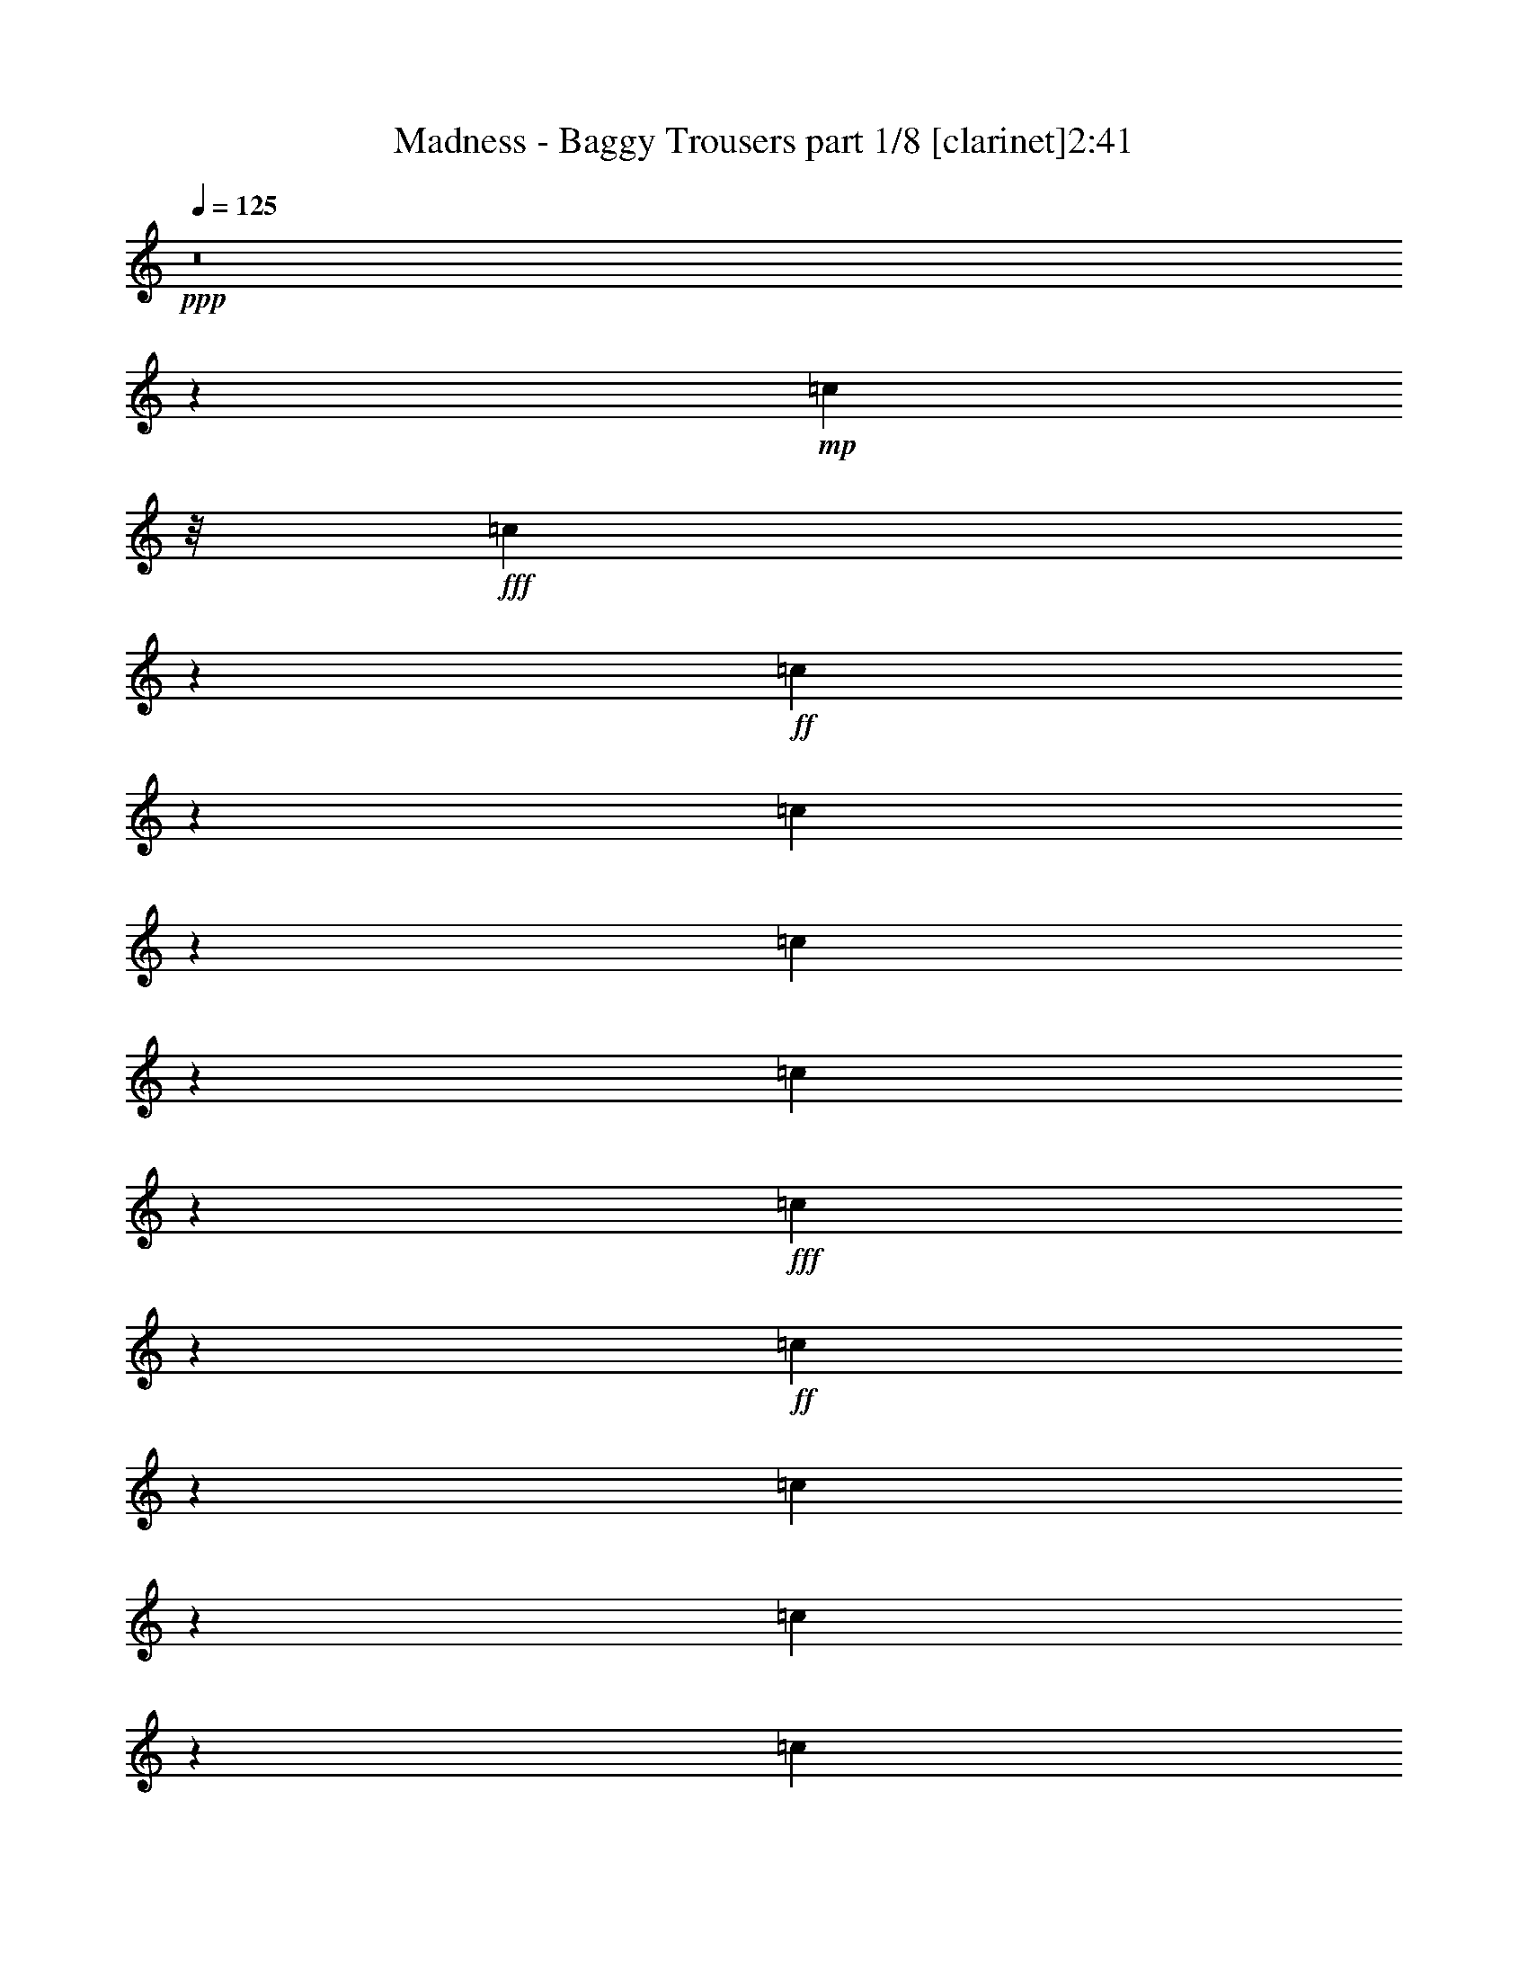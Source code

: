 % Produced with Bruzo's Transcoding Environment
% Transcribed by  : Bruzo

X:1
T:  Madness - Baggy Trousers part 1/8 [clarinet]2:41
Z: Transcribed with BruTE
L: 1/4
Q: 125
K: C
+ppp+
z8
z103935/15128
+mp+
[=c2363/7564]
z/8
+fff+
[=c7707/30256]
z2763/15128
+ff+
[=c1455/7564]
z3707/15128
[=c3857/15128]
z5519/30256
[=c5827/30256]
z7407/30256
[=c2915/15128]
z7403/30256
+fff+
[=c7725/30256]
z5509/30256
+ff+
[=c5837/30256]
z1849/7564
[=c1933/7564]
z2751/15128
[=c1461/7564]
z7389/30256
[=c731/3782]
z3693/15128
+f+
[=c384/1891]
+fff+
[=c16541/30256]
z/8
[=c7749/30256]
z1371/7564
[=c6713/15128]
z13041/30256
+ff+
[^A485/1891]
z2737/15128
[^A367/1891]
z7361/30256
[^A1469/7564]
z3679/15128
[^A5879/30256]
z3677/15128
[^A5883/30256]
z7351/30256
[^A2943/15128]
z237/976
[^A139/244]
z9231/30256
[=B1947/7564]
z2723/15128
[=B1475/7564]
z7333/30256
[=B369/1891]
z3665/15128
+fff+
[=B3899/15128]
z5435/30256
+ff+
[^A5911/30256]
z7323/30256
[^A7805/30256]
z1357/7564
+fff+
[^G10523/15128]
z5421/30256
+ff+
[=B6617/15128]
[=c741/3782]
z7305/30256
[=c1483/7564]
z3651/15128
[=c5935/30256]
z3649/15128
[=c5939/30256]
z7295/30256
[=c2971/15128]
z7291/30256
[=c608/1891]
z16739/30256
[=B2363/7564]
z/8
[=c9451/30256]
z/8
[=c745/3782]
z3637/15128
+fff+
[=c5963/30256]
z3635/15128
[=c3929/15128]
z336/1891
[=c2985/15128]
z7263/30256
[=c11647/30256]
z3705/7564
+ff+
[^A492/1891]
z2681/15128
[^A374/1891]
z7249/30256
[^A1497/7564]
z3623/15128
[^A5991/30256]
z3621/15128
[^A5995/30256]
z7239/30256
[^A2999/15128]
z7235/30256
[^A3001/15128]
z452/1891
[^A9451/30256]
z/8
+f+
[=B1975/7564]
z2667/15128
+ff+
[=B1503/7564]
z7221/30256
[=B376/1891]
z3609/15128
+f+
[=B9451/30256]
z/8
+ff+
[^A3957/15128]
z665/3782
[^A7917/30256]
z1329/7564
[^G6797/15128]
z12873/30256
+fff+
[=d6617/15128]
+ff+
[^A5671/15128-]
[=F/8-^A/8]
[=F7561/30256]
z/8
[^A9451/30256]
z/8
[^c17397/30256]
z1394/1891
[^c497/1891]
z5281/30256
+fff+
[=c384/1891]
+ff+
[=A20323/30256]
[=F2363/7564]
z/8
[=A9451/30256]
z/8
+fff+
[=c2363/7564]
z/8
+ff+
[=A7973/30256]
z1315/7564
+fff+
[=c15541/30256]
z5463/15128
+ff+
[=d11343/30256-]
[^A/8-=d/8]
[^A5671/15128]
+f+
[=F11343/30256-]
+fff+
[=F/8^A/8-]
[^A945/3782]
z/8
+ff+
[^c39/61]
z20357/30256
[^c1001/3782]
z5225/30256
+fff+
[=c2003/7564]
z2611/15128
[=c1531/7564]
z7109/30256
[=c383/1891]
z3553/15128
[=B6131/30256]
z3551/15128
[=c6135/30256]
z229/976
[=c99/488]
z7095/30256
[=c11815/30256]
z13707/30256
+f+
[=d5671/15128-]
+ff+
[^A/8-=d/8]
[^A2363/7564-]
[=F/8-^A/8]
[=F5671/15128]
[^A2249/7564]
z2119/15128
[^c16563/30256]
z23137/30256
[^c11343/30256-]
+fff+
[=c/8-^c/8]
[=c5671/15128]
+ff+
[=A11343/30256-]
[=F/8-=A/8]
[=F9451/30256-]
[=F/8=A/8-]
[=A7561/30256]
z/8
+fff+
[=c5671/15128-]
[=A/8-=c/8]
+ff+
[=A7561/30256]
z/8
+fff+
[=c8299/15128]
z9869/30256
+ff+
[=d7/16-]
[^A5669/30256-=d5669/30256]
[^A2835/15128-]
[=F/8-^A/8]
+f+
[=F5671/15128-]
+ff+
[=F/8^A/8-]
[^A2835/15128]
z/8
[^c24183/30256]
z15517/30256
[^c7175/30256]
z6059/30256
+fff+
[=c9069/30256]
z1041/7564
[=c3591/15128]
z1513/7564
[=c2647/15128]
z7939/30256
[=c2363/7564]
z/8
[=B1391/976]
z9813/30256
+ff+
[^A26467/30256]
[^G18559/30256]
z1977/7564
+fff+
[=c9111/30256]
z2061/15128
[=c9115/30256]
z4119/30256
[=c7227/30256]
z3003/15128
[=c7231/30256]
z6003/30256
[=c3617/15128]
z5999/30256
[=c3619/15128]
z1499/7564
[=c18587/30256]
z985/3782
[=B9451/30256]
z/8
+ff+
[=c9143/30256]
z4091/30256
+fff+
[=c7255/30256]
z49/248
[=c119/496]
z5975/30256
[=c3631/15128]
z5971/30256
[=c3633/15128]
z373/1891
[=c4181/7564]
z9743/30256
[^A9167/30256]
z2033/15128
[^A455/1891]
z2977/15128
+ff+
[^A7283/30256]
z2975/15128
+fff+
[^A7287/30256]
z5947/30256
[^A3645/15128]
z5943/30256
[^A5403/30256]
z7831/30256
[^A10267/15128]
z5933/30256
[=B913/3782]
z5929/30256
[=B1827/7564]
z2963/15128
[=B7311/30256]
z2961/15128
+ff+
[=B2363/7564]
z/8
[^A5427/30256]
z3903/15128
[^A3661/15128]
z739/3782
[^G10281/15128]
z5905/30256
+fff+
[=c13233/30256]
[=c917/3782]
z2949/15128
[=c4615/15128]
z4003/30256
[=c7343/30256]
z5891/30256
[=c9237/30256]
z999/7564
[=c9241/30256]
z3993/30256
[=c2101/3782]
z5723/7564
+ff+
[=c1841/7564]
z2935/15128
+fff+
[=c4629/15128]
z3975/30256
[=c7371/30256]
z5863/30256
[=c3687/15128]
z189/976
+ff+
[=c119/488]
z6/31
+fff+
[=c26467/30256]
+ff+
[^A9279/30256]
z1977/15128
[^A462/1891]
z2921/15128
[^A7395/30256]
z2919/15128
[^A7399/30256]
z5835/30256
[^A5511/30256]
z3861/15128
[^A3703/15128]
z47/244
[^A727/976]
z1965/15128
[=B927/3782]
z5817/30256
[=B1855/7564]
z2907/15128
[=B4657/15128]
z3919/30256
[=B4659/15128]
z979/7564
[^A3715/15128]
z5803/30256
[^A9325/30256]
z3909/30256
[^G18783/30256]
z1921/7564
+fff+
[=d13233/30256]
+ff+
[^A11343/30256-]
[=F/8-^A/8]
[=F5671/15128]
[^A4673/15128]
z243/1891
[^c16913/30256]
z22787/30256
[^c7469/30256]
z5765/30256
+fff+
[=c7089/30256]
+ff+
[=A9689/15128]
[=F9451/30256]
z/8
[=A4687/15128]
z965/7564
+fff+
[=c9451/30256]
z/8
+ff+
[=A3745/15128]
z359/1891
+fff+
[=c15057/30256]
z5705/15128
+ff+
[=d13233/30256-]
[^A/8-=d/8]
[^A7561/30256-]
[=F/8-^A/8]
+f+
[=F9451/30256-]
+fff+
[=F/8^A/8-]
[^A7511/30256]
z479/3782
+ff+
[^c4715/7564]
z2605/3782
[^c7525/30256]
z5709/30256
+fff+
[=c9419/30256]
z1907/15128
[=c1883/7564]
z2851/15128
[=c7535/30256]
z2849/15128
[=B353/1891]
z3793/15128
[=c3771/15128]
z5691/30256
[=c3773/15128]
z711/3782
[=c11331/30256]
z946/1891
+f+
[=d5671/15128-]
+ff+
[^A/8-=d/8]
[^A2363/7564-]
[=F/8-^A/8]
[=F5671/15128]
[^A2363/7564]
z/8
[^c17025/30256]
z22675/30256
[^c6617/15128]
+fff+
[=c13233/30256]
+ff+
[=A6617/15128]
[=F5671/15128-]
[=F/8=A/8-]
[=A7561/30256]
z/8
+fff+
[=c5671/15128-]
[=A/8-=c/8]
+ff+
[=A7561/30256]
z/8
+fff+
[=c15169/30256]
z5649/15128
+ff+
[=d7/16-]
[^A5669/30256-=d5669/30256]
[^A2835/15128-]
[=F/8-^A/8]
+f+
[=F5671/15128-]
+ff+
[=F/8^A/8-]
[^A2835/15128]
z/8
[^c367/488]
z8473/15128
[^c7637/30256]
z5597/30256
+fff+
[=c955/3782]
z5593/30256
[=c5753/30256]
z7481/30256
[=c1439/7564]
z7477/30256
[=c2363/7564]
z/8
[=c26467/30256]
[^c22685/30256]
z/8
[=d28417/15128]
z8
z8
z8
z84917/15128
+ff+
[=c9451/30256]
z/8
+fff+
[=c1981/7564]
z2655/15128
+ff+
[=c7927/30256]
z2653/15128
[=c7931/30256]
z5303/30256
+fff+
[=c6043/30256]
z3595/15128
+ff+
[=c6047/30256]
z7187/30256
+fff+
[=c19287/30256]
z1795/7564
+ff+
[=c6057/30256]
z897/3782
[=c6061/30256]
z7173/30256
+fff+
[=c379/1891]
z7169/30256
+ff+
[=c7959/30256]
z5275/30256
[=c6071/30256]
z3581/15128
+fff+
[=c6075/30256]
z7159/30256
[=c22685/30256]
z/8
+ff+
[^A9451/30256]
z/8
+fff+
[^A1995/7564]
z2627/15128
+ff+
[^A1523/7564]
z7141/30256
[^A381/1891]
z3569/15128
[^A6099/30256]
z3567/15128
[^A6103/30256]
z7131/30256
[^A4363/7564]
z9015/30256
+fff+
[=B2001/7564]
z5229/30256
+ff+
[=B6117/30256]
z7117/30256
[=B765/3782]
z7113/30256
[=B2363/7564]
z/8
[^A6127/30256]
z3553/15128
[^A4011/15128]
z1303/7564
[^G19371/30256]
z887/3782
[^A502/1891]
z5201/30256
+f+
[=c6145/30256]
z6143/30256
+ff+
[=c8985/30256]
z4249/30256
+fff+
[=c7097/30256]
z767/3782
[=c562/1891]
z2121/15128
[=c8995/30256]
z2119/15128
[=c12781/30256]
z6843/15128
+ff+
[=B6617/15128]
[=c9451/30256]
z/8
+fff+
[=c9013/30256]
z4221/30256
[=c1127/3782]
z4217/30256
[=c2255/7564]
z2107/15128
[=c9023/30256]
z2105/15128
[=c3675/7564]
z11767/30256
+ff+
[^A2363/7564]
z/8
[^A3573/15128]
z6087/30256
[^A3575/15128]
z1521/7564
[^A7153/30256]
z380/1891
[^A7157/30256]
z6077/30256
[^A895/3782]
z6073/30256
[^A5473/15128]
z15521/30256
+fff+
[=B3545/15128]
+f+
[=B384/1891]
+ff+
[=B7089/30256]
+f+
[=B384/1891]
+fff+
[=B5287/30256]
z7947/30256
+f+
[=B7089/30256]
+mf+
[=B384/1891]
+ff+
[^A2647/15128]
z1985/7564
[^A5297/30256]
z16/61
+fff+
[^G177/488]
z15493/30256
[=d6617/15128]
+ff+
[^A5671/15128-]
[=F/8-^A/8]
[=F11343/30256]
[^A2275/7564]
z4133/30256
[^c4167/7564]
z743/976
[^c147/488]
z4119/30256
+fff+
[=c3545/15128]
+ff+
[=A19377/30256]
[=F2363/7564]
z/8
[=A9451/30256]
z/8
+fff+
[=c2363/7564]
z/8
+ff+
[=A1811/7564]
z5989/30256
+fff+
[=c3703/7564]
z11655/30256
+ff+
[=d6617/15128-]
[^A/8-=d/8]
[^A945/3782-]
[=F/8-^A/8]
+f+
[=F11343/30256-]
+fff+
[=F/8^A/8-]
[^A2687/15128]
z4077/30256
+ff+
[^c18615/30256]
z10543/15128
[^c7279/30256]
z2977/15128
+fff+
[=c4587/15128]
z1015/7564
[=c3643/15128]
z5947/30256
[=c3645/15128]
z743/3782
[=B7293/30256]
z1485/7564
[=c7297/30256]
z5937/30256
[=c1825/7564]
z5933/30256
[=c5543/15128]
z15381/30256
+f+
[=d11343/30256-]
+ff+
[^A/8-=d/8]
[^A9451/30256-]
[=F/8-^A/8]
[=F11343/30256]
[^A2303/7564]
z4021/30256
[^c4195/7564]
z22921/30256
[^c13233/30256]
+fff+
[=c6617/15128]
+ff+
[=A13233/30256]
[=F11343/30256-]
[=F/8=A/8-]
[=A945/3782]
z/8
+fff+
[=c11343/30256-]
[=A/8-=c/8]
+ff+
[=A1839/7564]
z1993/15128
+fff+
[=c16815/30256]
z2413/7564
+ff+
[=d7/16-]
[^A2835/15128-=d2835/15128]
[^A5669/30256-]
[=F/8-^A/8]
+f+
[=F11343/30256-]
+ff+
[=F/8^A/8-]
[^A5669/30256]
z/8
[^c369/496]
z2149/3782
[^c7391/30256]
z2921/15128
+fff+
[=c7395/30256]
z5839/30256
[=c3699/15128]
z5835/30256
[=c5511/30256]
z7723/30256
[=c581/1891]
z127/976
[=c26467/30256]
[^c22685/30256]
z/8
[=d56589/30256]
z8
z8
z8
z170079/30256
+ff+
[=c2363/7564]
z/8
[=c9451/30256]
z/8
[^A3841/15128]
z347/1891
+f+
[=c6679/15128]
z52809/30256
+fff+
[=c1453/7564]
z3711/15128
[=c3853/15128]
z5527/30256
+ff+
[^A2363/7564]
z/8
+fff+
[=c15277/30256]
z25445/15128
[=c365/1891]
z3697/15128
[=c3867/15128]
z5499/30256
+ff+
[^A2363/7564]
z/8
+fff+
[=c15305/30256]
z13104/1891
+ff+
[=c2363/7564]
z/8
[=c9451/30256]
z/8
[^A8/31]
z2713/15128
+f+
[=c3371/7564]
z52683/30256
+fff+
[=c2969/15128]
z456/1891
[=c979/3782]
z5401/30256
+ff+
[^A2363/7564]
z/8
+fff+
[=c1689/3782]
z52655/30256
[=c2983/15128]
z1817/7564
[=c1965/7564]
z5373/30256
+ff+
[^A2363/7564]
z/8
+fff+
[=c15431/30256]
z104769/15128
+ff+
[=c2363/7564]
z/8
[=c9451/30256]
z/8
[^A3967/15128]
z1325/7564
+f+
[=c6805/15128]
z52557/30256
+fff+
[=c379/1891]
z3585/15128
[=c3979/15128]
z5275/30256
+ff+
[^A2363/7564]
z/8
+fff+
[=c6819/15128]
z52529/30256
[=c1523/7564]
z3571/15128
[=c3993/15128]
z5247/30256
+ff+
[^A2363/7564]
z/8
+fff+
[=c15557/30256]
z208467/30256
+ff+
[=c9451/30256]
z/8
[=c2363/7564]
z/8
[^A9005/30256]
z1057/7564
+f+
[=c7341/15128]
z25743/15128
+fff+
[=c7135/30256]
z3049/15128
[=c4515/15128]
z1051/7564
+ff+
[^A9451/30256]
z/8
+fff+
[=c7355/15128]
z25729/15128
[=c7163/30256]
z3035/15128
[=c4529/15128]
z261/1891
+ff+
[^A9451/30256]
z/8
+fff+
[=c16629/30256]
z208341/30256
+ff+
[=c9451/30256]
z/8
[=c2363/7564]
z/8
[^A9131/30256]
z2051/15128
+f+
[=c1851/3782]
z3210/1891
+fff+
[=c7261/30256]
z1493/7564
[=c2289/7564]
z2039/15128
+ff+
[^A9451/30256]
z/8
+fff+
[=c3709/7564]
z12833/7564
[=c7289/30256]
z743/3782
[=c574/1891]
z2025/15128
+ff+
[^A9451/30256]
z/8
+fff+
[=c16755/30256]
z8
z8
z27/4

X:2
T:  Madness - Baggy Trousers part 2/8 [horn]2:41
Z: Transcribed with BruTE
L: 1/4
Q: 125
K: C
+ppp+
z131969/30256
+mp+
[=B3072/1891]
z/8
[^A22685/30256]
z/8
[^G25005/30256]
z53665/15128
[=B3072/1891]
z/8
[^A5435/7564]
z/8
[^G13003/15128]
z8
z8
z8
z8
z8
z2617/3782
[=B6617/15128]
+p+
[=c'929/3782]
z19035/30256
+mp+
[=F105771/30256]
z8283/3782
[^G35919/30256]
z/8
[=F53859/15128]
z11383/30256
[=B4709/15128]
z477/3782
[=c9421/30256]
z17495/7564
+p+
[^A22685/30256]
z/8
+mp+
[^G20795/30256]
z49153/15128
[^D26467/30256]
+p+
[=F7597/30256]
z17951/7564
+mp+
[^D26467/30256]
+p+
[=F125/496]
z42505/15128
+mp+
[=B26467/15128]
[^A5225/7564]
z5567/30256
+p+
[^G3835/15128]
z5563/30256
+mp+
[^D26467/30256]
+p+
[=F7681/30256]
z8965/3782
+mp+
[^D26467/30256]
+p+
[=F7709/30256]
z17923/7564
+mp+
[^D26467/30256]
+p+
[=F7737/30256]
z42449/15128
+mp+
[=B26467/15128]
[^A5253/7564]
z5455/30256
+p+
[^G3891/15128]
z18685/30256
+mp+
[=F106121/30256]
z32957/15128
[^G35919/30256]
z/8
[=F27017/7564]
z63967/30256
+p+
[=B6617/15128]
+pp+
[=c'3947/15128]
z18573/30256
+mp+
[=F106233/30256]
z32901/15128
[^G35919/30256]
z/8
+mf+
[=F103977/30256-]
[=F/8=c/8-]
[=c4203/30256]
z7139/30256
[=c3049/15128]
z446/1891
+f+
[=c6101/30256]
z1783/7564
[=c2107/15128]
z2255/7564
+mf+
[=c22685/30256]
z/8
[^c4945/7564]
z/8
+p+
[=A/8-]
+f+
[=A1536/1891=d1536/1891-]
[=F5671/15128-=d5671/15128-]
[=D/8-=F/8=d/8-]
[=D11343/30256=d11343/30256-]
[=E11603/7564=d11603/7564-]
[=d3261/15128-]
[=F26467/30256=d26467/30256-]
[=D5671/15128-=d5671/15128-]
[=D/8=F/8-=d/8-]
[=F14405/30256=d14405/30256-]
[^F23045/15128=d23045/15128-]
[=d/8-]
[=A26467/30256=d26467/30256-]
[=F5671/15128-=d5671/15128-]
[=D/8-=F/8=d/8-]
[=D11343/30256=d11343/30256-]
[=E11617/7564=d11617/7564-]
[=d53/248-]
[=F26467/30256=d26467/30256-]
[=D5671/15128-=d5671/15128-]
[=D/8=F/8-=d/8-]
[=F14405/30256=d14405/30256-]
[^F23045/15128=d23045/15128-]
[=d/8-]
[=A9451/30256=d9451/30256-]
[=d/8-]
[=A2363/7564=d2363/7564-]
[=d/8-]
[=F5671/15128-=d5671/15128-]
[=D/8-=F/8=d/8-]
[=D11343/30256=d11343/30256-]
[=B6813/30256=d6813/30256-]
[=d1605/7564-]
[=B6617/15128=d6617/15128-]
[=G5671/15128-=d5671/15128-]
[=E/8-=G/8=d/8-]
[=E11343/30256=d11343/30256-]
[=A4359/15128=d4359/15128-]
[=d4515/30256-]
[=A6617/15128=d6617/15128-]
[=F13233/30256=d13233/30256-]
[=D2363/7564=d2363/7564-]
[=d/8-]
[=B,48443/30256=d48443/30256-]
[=d4491/30256]
[=A9451/30256=d9451/30256-]
[=d/8-]
[=A2363/7564=d2363/7564-]
[=d/8-]
[=F5671/15128-=d5671/15128-]
[=D/8-=F/8=d/8-]
[=D11343/30256=d11343/30256-]
[=B3823/15128=d3823/15128-]
[=d5587/30256-]
[=B6617/15128=d6617/15128-]
[=G5671/15128-=d5671/15128-]
[=E/8-=G/8=d/8-]
[=E11343/30256=d11343/30256-]
[=A9451/30256=d9451/30256-]
[=d/8-]
[=A2363/7564-=d2363/7564]
+mf+
[=A3/16^a3/16-=F3/16-]
[=F/8-^a/8=b/8-]
[=F945/3782=b945/3782]
[=D2363/7564]
z/8
+f+
[^D26467/30256=B26467/30256]
[=D26467/30256^A26467/30256]
[^C3072/1891-=A3072/1891]
[^C/8]
[=C12305/7564-^G12305/7564]
[=C/8]
+mf+
[=F11343/30256-]
[=F/8^G/8-]
[^G7323/30256]
z17253/30256
+f+
[=F5439/30256]
z61/124
+p+
[=F384/1891]
[^G7089/30256]
+mp+
[=F384/1891]
[^D6617/15128]
[=F9451/30256]
z/8
+mf+
[=F11343/30256-]
[=F/8^G/8-]
[^G7351/30256]
z17225/30256
+f+
[=F5467/30256]
z1857/3782
+p+
[=F384/1891]
[^G7089/30256]
+mp+
[=F384/1891]
[^D6617/15128]
[=F9451/30256]
z/8
+mf+
[=F11343/30256-]
[=F/8^G/8-]
[^G7379/30256]
z17197/30256
+f+
[=F5495/30256]
z3707/7564
+p+
[=F384/1891]
[^G7089/30256]
+mp+
[=F384/1891]
[^D6617/15128]
[=F9451/30256]
z/8
[=B3072/1891]
z/8
[^A22685/30256]
z/8
[^G26467/30256]
+mf+
[=F11343/30256-]
[=F/8^G/8-]
[^G7435/30256]
z281/496
+f+
[=F91/496]
z3693/7564
+p+
[=F384/1891]
[^G7089/30256]
+mp+
[=F384/1891]
[^D6617/15128]
[=F9451/30256]
z/8
+mf+
[=F6617/15128]
[^G4677/15128]
z17113/30256
+f+
[=F5579/30256]
z1843/3782
+p+
[=F384/1891]
[^G7089/30256]
+mp+
[=F384/1891]
[^D6617/15128]
[=F9451/30256]
z/8
+mf+
[=F6617/15128]
[^G4691/15128]
z17085/30256
+f+
[=F5607/30256]
z3679/7564
+p+
[=F384/1891]
[^G7089/30256]
+mp+
[=F384/1891]
[^D6617/15128]
[=F9451/30256]
z/8
[=B3072/1891]
z/8
[^A11329/15128]
z3809/30256
[^G26467/30256]
[=F26469/7564]
z4135/1891
[^G17959/15128]
z/8
[=F54857/15128]
z31161/15128
+p+
[=B13233/30256]
+pp+
[=c'7649/30256]
z9409/15128
+mp+
[=F26497/7564]
z4128/1891
[^G17959/15128]
z/8
+mf+
[=F103977/30256-]
[=F/8=c/8-]
[=c1979/15128]
z7385/30256
[=c1463/7564]
z121/496
+f+
[=c6/31]
z119/488
[=c189/976]
z3687/15128
+mf+
[=c26467/30256]
[^c22617/30256]
z/8
+f+
[=A26467/30256=d26467/30256-]
[=F13233/30256=d13233/30256-]
[=D2363/7564=d2363/7564-]
[=d/8-]
[=E22733/15128=d22733/15128-]
[=d1867/7564-]
[=F26467/30256=d26467/30256-]
[=D13233/30256=d13233/30256-]
[=F7675/15128=d7675/15128-]
[^F11759/7564=d11759/7564-]
[=d/8-]
[=A26467/30256=d26467/30256-]
[=F13233/30256=d13233/30256-]
[=D2363/7564=d2363/7564-]
[=d/8-]
[=E22761/15128=d22761/15128-]
[=d1853/7564-]
[=F22685/30256=d22685/30256-]
[=d/8-]
[=D13233/30256=d13233/30256-]
[=F7675/15128=d7675/15128-]
[^F11759/7564=d11759/7564-]
[=d/8-]
[=A9451/30256=d9451/30256-]
[=d/8-]
[=A2363/7564=d2363/7564-]
[=d/8-]
[=F13233/30256=d13233/30256-]
[=D6617/15128=d6617/15128-]
[=B5867/30256=d5867/30256-]
[=d3683/15128-]
[=B6617/15128=d6617/15128-]
[=G5671/15128-=d5671/15128-]
[=E/8-=G/8=d/8-]
[=E11343/30256=d11343/30256-]
[=A1943/7564=d1943/7564-]
[=d5461/30256-]
[=A6617/15128=d6617/15128-]
[=F13233/30256=d13233/30256-]
[=D2363/7564=d2363/7564-]
[=d/8-]
[=B,47497/30256=d47497/30256-]
[=d5437/30256]
[=A9451/30256=d9451/30256-]
[=d/8-]
[=A2363/7564=d2363/7564-]
[=d/8-]
[=F13233/30256=d13233/30256-]
[=D6617/15128=d6617/15128-]
[=B5755/30256=d5755/30256-]
[=d3739/15128-]
[=B6617/15128=d6617/15128-]
[=G5671/15128-=d5671/15128-]
[=E/8-=G/8=d/8-]
[=E11343/30256=d11343/30256-]
[=A1915/7564=d1915/7564-]
[=d5573/30256-]
[=A/4-=d/4]
+mf+
[=A6615/30256^a6615/30256-=F6615/30256-]
[=F/8-^a/8=b/8-]
[=F2835/15128=b2835/15128-]
[=D/8-=b/8]
[=D5669/30256]
z/8
+f+
[^D/8-]
[^D22685/30256=B22685/30256-]
[=D/8-=B/8]
[=D22685/30256^A22685/30256-]
[^C/8-^A/8]
[^C7/8-=A7/8]
[^C11339/15128]
[=C/8-]
[=C7/8-^G7/8]
[=C21801/30256]
z/8
+mp+
[=F6129/30256]
z7105/30256
+mf+
[^G1533/7564]
z7101/30256
+mp+
[=F767/3782]
z3549/15128
+mf+
[^G6139/30256]
z3547/15128
+mp+
[=F384/1891]
+mf+
[^G709/3782]
z3781/15128
+mp+
[=F384/1891]
+mf+
[^G7095/30256]
z5/8
+mp+
[=F7551/30256]
[=F384/1891]
+mf+
[^G3553/15128]
z383/1891
+mp+
[=F7109/30256]
z1531/7564
+mf+
[^G7113/30256]
z6121/30256
+mp+
[=F7089/30256]
+mf+
[^G1425/7564]
z3767/15128
+mp+
[=F384/1891]
+mf+
[^G7123/30256]
z5/8
+mp+
[=F7523/30256]
[=F384/1891]
+mf+
[^A5243/30256]
z131/496
+mp+
[=F117/496]
z381/1891
+mf+
[^A7141/30256]
z6093/30256
+mp+
[=F7089/30256]
+mf+
[^A358/1891]
z3753/15128
+mp+
[=F384/1891]
+mf+
[^A7151/30256]
z19247/30256
+f+
[^D26467/30256=B26467/30256]
[=D26467/30256^A26467/30256]
[^C7/8-=A7/8]
[^C6615/7564]
[=C7/8-^G7/8]
[=C26529/30256]
+mp+
[=F450/1891]
z6033/30256
+mf+
[^G5313/30256]
z7921/30256
+mp+
[=F7207/30256]
z3013/15128
+mf+
[^G7211/30256]
z6023/30256
+mp+
[=F7089/30256]
+mf+
[^G2899/15128]
z1859/7564
+mp+
[=F384/1891]
+mf+
[^G7221/30256]
z5/8
+mp+
[=F7425/30256]
[=F384/1891]
+mf+
[^G5341/30256]
z7893/30256
+mp+
[=F7235/30256]
z2999/15128
+mf+
[^G1337/7564]
z3943/15128
+mp+
[=F7089/30256]
+mf+
[^G2913/15128]
z463/1891
+mp+
[=F384/1891]
+mf+
[^G7249/30256]
z5/8
+mp+
[=F7397/30256]
[=F384/1891]
+mf+
[^A5369/30256]
z7865/30256
+mp+
[=F1343/7564]
z7861/30256
+mf+
[^A336/1891]
z3929/15128
+mp+
[=F7089/30256]
+mf+
[^A2927/15128]
z1845/7564
+mp+
[=F384/1891]
+mf+
[^A7277/30256]
z19121/30256
+f+
[^D26467/30256=B26467/30256]
[=D26467/30256^A26467/30256]
[^C7/8-=A7/8]
[^C6615/7564]
[=C7/8-^G7/8]
[=C26529/30256]
+mp+
[=F3663/15128]
z5907/30256
+mf+
[^G5439/30256]
z7795/30256
+mp+
[=F2721/15128]
z7791/30256
+mf+
[^G2723/15128]
z1947/7564
+mp+
[=F7089/30256]
+mf+
[^G4033/30256]
z9201/30256
+mp+
[=F384/1891]
+mf+
[^G237/976]
z5/8
+mp+
[=F7299/30256]
[=F384/1891]
+mf+
[^G5467/30256]
z7767/30256
+mp+
[=F2735/15128]
z7763/30256
+mf+
[^G2737/15128]
z485/1891
+mp+
[=F7089/30256]
+mf+
[^G131/976]
z9173/30256
+mp+
[=F384/1891]
+mf+
[^G7375/30256]
z5/8
+mp+
[=F7271/30256]
[=F384/1891]
+mf+
[^A5495/30256]
z7739/30256
+mp+
[=F2749/15128]
z7735/30256
+mf+
[^A2751/15128]
z1933/7564
+mp+
[=F7089/30256]
+mf+
[^A4089/30256]
z295/976
+mp+
[=F384/1891]
+mf+
[^A7403/30256]
z18995/30256
+f+
[^D26467/30256=B26467/30256]
[=D26467/30256^A26467/30256]
[^C7/8-=A7/8]
[^C6615/7564]
[=C7/8-^G7/8]
[=C26529/30256]
+mp+
[=F1863/7564]
z5781/30256
+mf+
[^G5565/30256]
z7669/30256
+mp+
[=F348/1891]
z7665/30256
+mf+
[^G1393/7564]
z/4
+mp+
[=F7187/30256]
+mf+
[^G4159/30256]
z9075/30256
+mp+
[=F384/1891]
+mf+
[^G2791/15128]
z11/16
+mp+
[=F7173/30256]
[=F384/1891]
+mf+
[^G5593/30256]
z7641/30256
+mp+
[=F1399/7564]
z7637/30256
+mf+
[^G350/1891]
z/4
+mp+
[=F7159/30256]
+mf+
[^G4187/30256]
z9047/30256
+mp+
[=F384/1891]
+mf+
[^G2805/15128]
z11/16
+mp+
[=F7145/30256]
[=F384/1891]
+mf+
[^A5621/30256]
z7613/30256
+mp+
[=F703/3782]
z7609/30256
+mf+
[^A1407/7564]
z/4
+mp+
[=F7131/30256]
+mf+
[^A4215/30256]
z9019/30256
+mp+
[=F384/1891]
+mf+
[^A2819/15128]
z2595/3782
+f+
[^D26467/30256=B26467/30256]
[=D26467/30256^A26467/30256]
[^C7/8-=A7/8]
[^C6615/7564]
[=C7/8-^G7/8]
[=C26529/30256]
+mp+
[=F5687/30256]
z3773/15128
+mf+
[^G5691/30256]
z7543/30256
+mp+
[=F2847/15128]
z7539/30256
+mf+
[^G2849/15128]
z471/1891
+mp+
[=F384/1891]
+mf+
[^G2615/15128]
z8003/30256
+mp+
[=F3545/15128]
+mf+
[^G1427/7564]
z20759/30256
+mp+
[=F9451/30256]
z/8
+mf+
[^G5719/30256]
z7515/30256
+mp+
[=F2861/15128]
z7511/30256
+mf+
[^G2863/15128]
z1877/7564
+mp+
[=F384/1891]
+mf+
[^G2629/15128]
z7975/30256
+mp+
[=F3545/15128]
+mf+
[^G717/3782]
z20731/30256
+mp+
[=F9451/30256]
z/8
+mf+
[^A5747/30256]
z7487/30256
+mp+
[=F2875/15128]
z7483/30256
+mf+
[^A2877/15128]
z935/3782
+mp+
[=F384/1891]
+mf+
[^A2643/15128]
z7947/30256
+mp+
[=F3545/15128]
+mf+
[^A1441/7564]
z10317/15128
+f+
[^D26467/30256=B26467/30256]
[=D26467/30256^A26467/30256]
[^C7/8-=A7/8]
[^C6615/7564]
[=C7/8-^G7/8]
[=C26669/30256]
z26397/15128
[=F,36083/30256]
z8
z79/16

X:3
T:  Madness - Baggy Trousers part 3/8 [bagpipes]2:41
Z: Transcribed with BruTE
L: 1/4
Q: 125
K: C
+ppp+
z66157/15128
+mf+
[=B26349/15128]
+p+
[^A22921/30256]
z/8
[^G6165/7564]
z53601/15128
[^D24399/15128=B24399/15128-]
[=B/8]
[=D22921/30256^A22921/30256]
z/8
[=C9817/15128^G9817/15128-]
[^G1797/7564]
+pp+
[=A6049/30256=c6049/30256]
z449/1891
+p+
[=A6053/30256=c6053/30256]
z10207/15128
[=A1515/7564=c1515/7564]
z20407/30256
[=A6067/30256=c6067/30256]
z1275/1891
[=A3037/15128=c3037/15128]
z20511/30256
[=c13527/30256^d13527/30256]
z6411/15128
[=c761/3782^d761/3782]
z20497/30256
[=c5977/30256^d5977/30256]
z5093/7564
[=c3051/15128^d3051/15128]
z20365/30256
[^A9673/15128=d9673/15128]
z7121/30256
[^A1529/7564=d1529/7564]
z19997/30256
[^A6477/30256=d6477/30256]
z9995/15128
[^A1621/7564=d1621/7564]
z6867/30256
[^D22095/15128=B22095/15128-]
[=B/8]
z288/1891
[=D22921/30256^A22921/30256]
z/8
[=C21637/30256^G21637/30256]
z85/496
+pp+
[=A101/496=c101/496]
z442/1891
+p+
[=A6165/30256=c6165/30256]
z10151/15128
[=A1543/7564=c1543/7564]
z20295/30256
[=A6179/30256=c6179/30256]
z1268/1891
[=A3093/15128=c3093/15128]
z20399/30256
[=c13639/30256^d13639/30256]
z205/488
[=c25/122^d25/122]
z20267/30256
[=c6207/30256^d6207/30256]
z10189/15128
[=c4205/30256^d4205/30256]
z1384/1891
[^A9729/15128=d9729/15128]
z6655/30256
[^A3291/15128=d3291/15128]
z19885/30256
[^A6589/30256=d6589/30256]
z9939/15128
[^A1649/7564=d1649/7564]
z6755/30256
[^D22151/15128=B22151/15128-]
[=B/8]
z281/1891
[=D20087/30256^A20087/30256-]
[^A827/3782]
[=C21749/30256^G21749/30256]
z2359/15128
+pp+
[=d3397/7564]
[^A1669/3782^a1669/3782]
[=f215/496]
[^A6617/15128^a6617/15128]
[^c13233/30256]
[^A1669/3782^a1669/3782]
[=f215/496]
[^A6617/15128^a6617/15128]
[=c13233/30256=c'13233/30256]
[=A6735/15128=a6735/15128]
[=F12997/30256=f12997/30256]
[=A6735/15128=a6735/15128]
[^G12997/30256^g12997/30256]
[=A6617/15128=a6617/15128]
[=c13233/30256=c'13233/30256]
[=A2747/7564-=a2747/7564-]
[=A/8=d/8-=a/8]
[=d3/8-]
[^A4133/30256-=d4133/30256^a4133/30256-]
[^A7679/30256-^a7679/30256-]
[^A/8=f/8-^a/8]
[=f23/62]
[^A11343/30256-^a11343/30256-]
[^A/8^c/8-^a/8]
[^c9451/30256-]
[^A/8-^c/8^a/8-]
[^A11461/30256^a11461/30256]
[=f215/496]
[^A2363/7564^a2363/7564]
z/8
[=E6357/30256=c6357/30256=e6357/30256=c'6357/30256]
z1719/7564
[=E6361/30256=c6361/30256=e6361/30256=c'6361/30256]
z6873/30256
[=E8255/30256=c8255/30256=e8255/30256=c'8255/30256]
z2371/15128
[^D4713/30256=B4713/30256-^d4713/30256=b4713/30256-]
[=B/8=b/8]
z4975/30256
[=E4131/15128-=c4131/15128=e4131/15128-=c'4131/15128]
[=E/8=e/8]
z19795/15128
[=d3397/7564]
[^A13351/30256^a13351/30256]
[=f3279/7564]
[^A13233/30256^a13233/30256]
[^c6617/15128]
[^A13351/30256^a13351/30256]
[=f3279/7564]
[^A13233/30256^a13233/30256]
[=c6617/15128=c'6617/15128]
[=A6735/15128=a6735/15128]
[=F12997/30256=f12997/30256]
[=A6735/15128=a6735/15128]
[^G12997/30256^g12997/30256]
[=A13233/30256=a13233/30256]
[=c6617/15128=c'6617/15128]
[=A12879/30256=a12879/30256]
[=d7/16-]
[^A753/3782-=d753/3782^a753/3782-]
[^A5787/30256-^a5787/30256-]
[^A/8=f/8-^a/8]
[=f4667/15128-]
[^A/8-=f/8^a/8-]
[^A5671/15128-^a5671/15128-]
[^A/8^c/8-^a/8]
[^c7561/30256-]
[^A/8-^c/8^a/8-]
[^A9569/30256-^a9569/30256-]
[^A/8=f/8-^a/8]
[=f4667/15128-]
[^A/8-=f/8^a/8-]
[^A945/3782^a945/3782]
z/8
[=E2363/7564=c2363/7564]
z/8
[=E3709/15128=c3709/15128]
z5815/30256
[=E5531/30256=c5531/30256]
z7703/30256
[=E7425/30256=c7425/30256]
z195/976
[^D48915/30256=B48915/30256]
z/8
[=D22331/30256^A22331/30256]
z/8
[=C23039/30256^G23039/30256]
z/8
[=A2783/15128=c2783/15128]
z1917/7564
+p+
[=A5569/30256=c5569/30256]
z10449/15128
[=A697/3782=c697/3782]
z11/16
[=A/8-=c/8]
[=A/8]
z5/8
[=A/8=c/8-]
[=c/8]
z1194/1891
[=c13043/30256^d13043/30256]
z839/1891
[=c2743/15128^d2743/15128]
z20981/30256
[=c5493/30256^d5493/30256]
z10487/15128
[=c1375/7564^d1375/7564]
z20849/30256
[^A16971/30256=d16971/30256-]
[=d/8]
z2857/15128
[^A352/1891=d352/1891]
z20835/30256
[^A5639/30256=d5639/30256]
z20473/30256
[^A2055/15128-=d2055/15128]
[^A/8]
z1365/7564
[^D2968/1891=B2968/1891]
z5091/30256
[=D21383/30256^A21383/30256-]
[^A5321/30256]
[=C23039/30256^G23039/30256]
z/8
+pp+
[=A2839/15128=c2839/15128]
z1889/7564
+p+
[=A5681/30256=c5681/30256]
z10393/15128
[=A711/3782=c711/3782]
z20779/30256
[=A3793/15128=c3793/15128]
z18881/30256
[=A2851/15128=c2851/15128]
z20883/30256
[=c13155/30256^d13155/30256]
z832/1891
[=c2799/15128^d2799/15128]
z20869/30256
[=c5605/30256^d5605/30256]
z171/248
[=c23/124^d23/124]
z20737/30256
[^A17083/30256=d17083/30256-]
[=d/8]
z2801/15128
[^A359/1891=d359/1891]
z20723/30256
[^A5751/30256=d5751/30256]
z20361/30256
[^A2111/15128-=d2111/15128]
[^A/8]
z1337/7564
[^D2975/1891=B2975/1891]
z4979/30256
[=D21495/30256^A21495/30256-]
[^A5209/30256]
[=C22685/30256^G22685/30256]
z/8
+pp+
[=d3397/7564]
[^A13351/30256^a13351/30256]
[=f3279/7564]
[^A13233/30256^a13233/30256]
[^c6617/15128]
[^A13351/30256^a13351/30256]
[=f3279/7564]
[^A13233/30256^a13233/30256]
[=c6617/15128=c'6617/15128]
[=A6735/15128=a6735/15128]
[=F12997/30256=f12997/30256]
[=A6735/15128=a6735/15128]
[^G12997/30256^g12997/30256]
[=A13233/30256=a13233/30256]
[=c6617/15128=c'6617/15128]
[=A12879/30256=a12879/30256]
[=d7/16-]
[^A4133/30256-=d4133/30256^a4133/30256-]
[^A3839/15128-^a3839/15128-]
[^A/8=f/8-^a/8]
[=f4667/15128-]
[^A/8-=f/8^a/8-]
[^A9451/30256-^a9451/30256-]
[^A/8^c/8-^a/8]
[^c2363/7564-]
[^A/8-^c/8^a/8-]
[^A2865/7564^a2865/7564]
[=f3279/7564]
[^A9451/30256^a9451/30256]
z/8
[=E2937/15128=c2937/15128=e2937/15128=c'2937/15128]
z460/1891
[=E971/3782=c971/3782=e971/3782=c'971/3782]
z5465/30256
[=E3/16=c3/16-=e3/16=c'3/16-]
[=c1831/7564=c'1831/7564]
[^D2115/15128=B2115/15128-^d2115/15128=b2115/15128-]
[=B/8=b/8]
z2729/15128
[=E11561/30256=c11561/30256=e11561/30256=c'11561/30256]
z41019/30256
[=d3397/7564]
[^A13351/30256^a13351/30256]
[=f3279/7564]
[^A13233/30256^a13233/30256]
[^c6617/15128]
[^A13351/30256^a13351/30256]
[=f3279/7564]
[^A13233/30256^a13233/30256]
[=c6617/15128=c'6617/15128]
[=A6735/15128=a6735/15128]
[=F12997/30256=f12997/30256]
[=A6735/15128=a6735/15128]
[^G12997/30256^g12997/30256]
[=A13233/30256=a13233/30256]
[=c6617/15128=c'6617/15128]
[=A12879/30256=a12879/30256]
[=d7/16-]
[^A4133/30256-=d4133/30256^a4133/30256-]
[^A3839/15128-^a3839/15128-]
[^A/8=f/8-^a/8]
[=f4667/15128-]
[^A/8-=f/8^a/8-]
[^A9451/30256-^a9451/30256-]
[^A/8^c/8-^a/8]
[^c2363/7564-]
[^A/8-^c/8^a/8-]
[^A2865/7564^a2865/7564]
[=f3279/7564]
[^A9451/30256^a9451/30256]
z/8
[=E2363/7564=c2363/7564]
z/8
[=E5989/30256=c5989/30256]
z1811/7564
[=E5993/30256=c5993/30256]
z7241/30256
[=E7887/30256=c7887/30256]
z2673/15128
[=E19237/30256=c19237/30256]
z3615/15128
[=F4811/7564^c4811/7564]
z9933/15128
+p+
[=D22685/30256=F22685/30256=A22685/30256]
z/8
[=D6615/30256=F6615/30256=A6615/30256]
z339/496
[=E95/496=G95/496=B95/496]
z10277/15128
[=E370/1891=G370/1891=B370/1891]
z659/976
[=D22685/30256=F22685/30256-=A22685/30256]
[=F/8]
[=D1513/7564=F1513/7564=A1513/7564]
z1239/1891
[=B,3325/15128=D3325/15128^F3325/15128]
z19817/30256
[=B,6657/30256=D6657/30256^F6657/30256]
z20401/30256
[=D9655/15128-=F9655/15128-=A9655/15128]
[=D7393/30256=F7393/30256]
[=D3953/30256=F3953/30256=A3953/30256]
z11257/15128
[=E22449/30256=G22449/30256=B22449/30256]
z/8
[=E3047/15128=G3047/15128=B3047/15128]
z20609/30256
[=D1987/15128=F1987/15128=A1987/15128]
z22493/30256
[=D3981/30256=F3981/30256=A3981/30256]
z2793/3782
[=B,22685/30256=D22685/30256^F22685/30256]
z/8
[=B,1507/7564=D1507/7564^F1507/7564]
z7111/30256
[=D4235/30256=F4235/30256=A4235/30256]
z8999/30256
[=D6129/30256=F6129/30256=A6129/30256]
z5/8
[=D/8-=F/8=A/8-]
[=D/8=A/8]
z20567/30256
[=E21035/30256-=G21035/30256-=B21035/30256]
[=E1299/7564=G1299/7564]
[=E3075/15128=G3075/15128=B3075/15128]
z15/62
[=D33/248=F33/248=A33/248]
z8971/30256
[=D6157/30256=F6157/30256=A6157/30256]
z5/8
[=D/8-=F/8=A/8-]
[=D/8=A/8]
z20397/30256
[=B,9657/15128=D9657/15128^F9657/15128]
z7153/30256
[=B,4193/30256=D4193/30256^F4193/30256]
z5545/7564
[=D4107/7564=F4107/7564=A4107/7564-]
[=D8667/30256=F8667/30256=A8667/30256]
[=D/8-=F/8=A/8]
[=D/8]
z20511/30256
[=E1200/1891-=G1200/1891-=B1200/1891]
[=E7031/30256=G7031/30256]
[=E3103/15128=G3103/15128=B3103/15128]
z20261/30256
[=D18319/30256=F18319/30256=A18319/30256-]
[=D7557/30256=F7557/30256=A7557/30256]
[=D6811/30256=F6811/30256=A6811/30256]
z7131/30256
[=B,13293/15128]
[^A,22685/30256]
z/8
[=A,48797/30256]
z/8
[^G,7/4-]
[^G,4479/30256=A4479/30256=c4479/30256]
z8859/30256
[=A6269/30256=c6269/30256]
z10099/15128
[=A1569/7564=c1569/7564]
z331/496
[=A103/496=c103/496]
z2523/3782
[=A3145/15128=c3145/15128]
z20295/30256
[=c13743/30256^d13743/30256]
z6303/15128
[=c394/1891^d394/1891]
z20163/30256
[=c6311/30256^d6311/30256]
z327/488
[=c139/976^d139/976]
z2755/3782
[^A9781/15128=d9781/15128]
z3/16
[^A/8=d/8-]
[=d/8]
z20135/30256
[^A278/1891=d278/1891]
z1354/1891
[^A6701/30256=d6701/30256]
z6651/30256
[^D22203/15128=B22203/15128-]
[=B/8]
z4391/30256
[=D1262/1891^A1262/1891-]
[^A407/1891]
[=C21853/30256^G21853/30256]
z621/3782
+pp+
[=A4487/30256=c4487/30256]
z8747/30256
+p+
[=A2245/15128=c2245/15128]
z21031/30256
[=A5443/30256=c5443/30256]
z11/16
[=A/8-=c/8]
[=A/8]
z5/8
[=A/8=c/8-]
[=c/8]
z19237/30256
[=c6455/15128^d6455/15128]
z7/16
[=c/8-^d/8]
[=c/8]
z19223/30256
[=c335/1891^d335/1891]
z21107/30256
[=c5367/30256^d5367/30256]
z10491/15128
[^A5155/7564=d5155/7564]
z5847/30256
[^A5499/30256=d5499/30256]
z2621/3782
[^A2753/15128=d2753/15128]
z20607/30256
[^A3879/15128=d3879/15128]
z5593/30256
[^D5683/3782=B5683/3782-]
[=B1779/7564]
[=D21249/30256^A21249/30256-]
[^A2727/15128]
[=C22685/30256^G22685/30256]
z/8
+pp+
[=d3397/7564]
[^A1669/3782^a1669/3782]
[=f215/496]
[^A6617/15128^a6617/15128]
[^c13233/30256]
[^A1669/3782^a1669/3782]
[=f215/496]
[^A6617/15128^a6617/15128]
[=c13233/30256=c'13233/30256]
[=A6735/15128=a6735/15128]
[=F12997/30256=f12997/30256]
[=A6735/15128=a6735/15128]
[^G12997/30256^g12997/30256]
[=A6617/15128=a6617/15128]
[=c13233/30256=c'13233/30256]
[=A12879/30256=a12879/30256]
[=d7/16-]
[^A753/3782-=d753/3782^a753/3782-]
[^A1447/7564-^a1447/7564-]
[^A/8=f/8-^a/8]
[=f153/496-]
[^A/8-=f/8^a/8-]
[^A11343/30256-^a11343/30256-]
[^A/8^c/8-^a/8]
[^c945/3782-]
[^A/8-^c/8^a/8-]
[^A11461/30256^a11461/30256]
[=f23/62-]
[^A/8-=f/8^a/8-]
[^A5649/15128^a5649/15128]
[=E/8=c/8-=e/8=c'/8-]
[=c/8=c'/8]
z3/16
[=E/8-=c/8=e/8-=c'/8]
[=E/8=e/8]
z5711/30256
[=E9215/30256=c9215/30256=e9215/30256=c'9215/30256]
z/8
[^D3883/15128=B3883/15128^d3883/15128=b3883/15128]
z23/122
[=E365/976=c365/976=e365/976=c'365/976]
z2579/1891
[=d3397/7564]
[^A1669/3782^a1669/3782]
[=f215/496]
[^A6617/15128^a6617/15128]
[^c13233/30256]
[^A1669/3782^a1669/3782]
[=f215/496]
[^A6617/15128^a6617/15128]
[=c13233/30256=c'13233/30256]
[=A6735/15128=a6735/15128]
[=F12997/30256=f12997/30256]
[=A6735/15128=a6735/15128]
[^G12997/30256^g12997/30256]
[=A6617/15128=a6617/15128]
[=c13233/30256=c'13233/30256]
[=A12879/30256=a12879/30256]
[=d7/16-]
[^A753/3782-=d753/3782^a753/3782-]
[^A1447/7564-^a1447/7564-]
[^A/8=f/8-^a/8]
[=f153/496-]
[^A/8-=f/8^a/8-]
[^A2363/7564-^a2363/7564-]
[^A/8^c/8-^a/8]
[^c9451/30256-]
[^A/8-^c/8^a/8-]
[^A11461/30256^a11461/30256]
[=f23/62-]
[^A/8-=f/8^a/8-]
[^A7561/30256^a7561/30256]
z/8
[=E9451/30256=c9451/30256]
z/8
[=E7635/30256=c7635/30256]
z5599/30256
[=E5747/30256=c5747/30256]
z3743/15128
[=E3821/15128=c3821/15128]
z699/3782
[=E10441/15128=c10441/15128]
z5585/30256
[=F20889/30256^c20889/30256]
z4555/7564
+p+
[=D26467/30256=F26467/30256=A26467/30256]
[=D3185/15128=F3185/15128=A3185/15128]
z675/976
[=E179/976=G179/976=B179/976]
z20799/30256
[=E5675/30256=G5675/30256=B5675/30256]
z10337/15128
[=D22685/30256-=F22685/30256-=A22685/30256]
[=D/8=F/8]
[=D3849/15128=F3849/15128=A3849/15128]
z149/248
[=B,105/496=D105/496^F105/496]
z10031/15128
[=B,1603/7564=D1603/7564^F1603/7564]
z333/488
[=D11047/15128=F11047/15128=A11047/15128]
z/8
[=D3213/15128=F3213/15128=A3213/15128]
z20869/30256
[=E20733/30256-=G20733/30256=B20733/30256]
[=E5615/30256]
[=E5731/30256=G5731/30256=B5731/30256]
z11/16
[=D/8=F/8=A/8]
z21911/30256
[=D3227/15128=F3227/15128=A3227/15128]
z20699/30256
[=B,22685/30256=D22685/30256^F22685/30256]
z/8
[=B,2891/15128=D2891/15128^F2891/15128]
z3383/15128
[=D6471/30256=F6471/30256=A6471/30256]
z7353/30256
[=D1471/7564=F1471/7564=A1471/7564]
z5205/7564
[=D2827/15128=F2827/15128=A2827/15128]
z20813/30256
[=E20789/30256-=G20789/30256-=B20789/30256]
[=E5441/30256=G5441/30256]
[=E5905/30256=G5905/30256=B5905/30256]
z7329/30256
[=D1477/7564=F1477/7564=A1477/7564]
z7325/30256
[=D739/3782=F739/3782=A739/3782]
z161/244
[=D105/488=F105/488=A105/488]
z20643/30256
[=B,17177/30256=D17177/30256-^F17177/30256]
[=D/8]
z1377/7564
[=B,3947/30256=D3947/30256^F3947/30256]
z22425/30256
[=D8643/15128-=F8643/15128-=A8643/15128]
[=D/8=F/8]
z1409/7564
[=D2855/15128=F2855/15128=A2855/15128]
z20757/30256
[=E9477/15128-=G9477/15128-=B9477/15128]
[=E1819/7564=G1819/7564]
[=E5961/30256=G5961/30256=B5961/30256]
z10253/15128
[=D2637/3782-=F2637/3782-=A2637/3782]
[=D1195/7564=F1195/7564]
[=D3283/15128=F3283/15128=A3283/15128]
z7377/30256
[=B,26585/30256]
[^A,22685/30256]
z/8
[=A,48797/30256]
z/8
[^G,28591/15128]
z4375/15128
[=F,3189/15128=C3189/15128]
z20089/30256
[=F,6385/30256=C6385/30256]
z10041/15128
[=F,799/3782=C799/3782]
z20075/30256
[=F,6399/30256=C6399/30256]
z10093/15128
[^G,393/1891^D393/1891]
z20297/30256
[^G,6177/30256^D6177/30256]
z10145/15128
[^G,773/3782^D773/3782]
z20283/30256
[^G,6191/30256^D6191/30256]
z20631/30256
[^A,5843/30256=F5843/30256]
z1289/1891
[^A,2925/15128=F2925/15128]
z20617/30256
[^A,1937/7564=F1937/7564]
z18719/30256
[^A,733/3782=F733/3782]
z7227/30256
[^F26609/30256=B26609/30256]
[=F22449/30256^A22449/30256]
z/8
[=E48915/30256-=A48915/30256]
[=E/8]
[^D2880/1891^G2880/1891-]
[^G/8]
z4047/7564
[=F,813/3782=C813/3782]
z19963/30256
[=F,6511/30256=C6511/30256]
z4989/7564
[=F,3259/15128=C3259/15128]
z19949/30256
[=F,6525/30256=C6525/30256]
z5015/7564
[^G,3207/15128^D3207/15128]
z20171/30256
[^G,6303/30256^D6303/30256]
z5041/7564
[^G,3155/15128^D3155/15128]
z20039/30256
[^G,6435/30256^D6435/30256]
z20505/30256
[^A,5969/30256=F5969/30256]
z10249/15128
[^A,747/3782=F747/3782]
z661/976
[^A,193/976=F193/976]
z5121/7564
[^A,2995/15128=F2995/15128]
z7101/30256
[^F26609/30256=B26609/30256]
[=F22449/30256^A22449/30256]
z/8
[=E48915/30256-=A48915/30256]
[=E/8]
[^D45857/30256^G45857/30256-]
[^G4131/30256]
z8031/15128
[=F,3315/15128=C3315/15128]
z19837/30256
[=F,6637/30256=C6637/30256]
z9915/15128
[=F,1661/7564=C1661/7564]
z19823/30256
[=F,6651/30256=C6651/30256]
z9967/15128
[^G,1635/7564^D1635/7564]
z19927/30256
[^G,6547/30256^D6547/30256]
z1245/1891
[^G,3277/15128^D3277/15128]
z19913/30256
[^G,6561/30256^D6561/30256]
z20379/30256
[^A,6095/30256=F6095/30256]
z5093/7564
[^A,3051/15128=F3051/15128]
z20365/30256
[^A,6109/30256=F6109/30256]
z10179/15128
[^A,1529/7564=F1529/7564]
z225/976
[^F26609/30256=B26609/30256]
[=F22449/30256^A22449/30256]
z/8
[=E6469/3782=A6469/3782]
[^D22693/15128^G22693/15128-]
[^G/8]
z16881/30256
[=F,3851/15128=C3851/15128]
z18765/30256
[=F,3927/30256-=C3927/30256]
[=F,/8]
z9379/15128
[=F,1967/15128-=C1967/15128]
[=F,/8]
z18751/30256
[=F,3941/30256-=C3941/30256]
[=F,/8]
z9431/15128
[^G,1903/7564^D1903/7564]
z18973/30256
[^G,7501/30256^D7501/30256]
z9483/15128
[^G,5617/30256^D5617/30256]
z10425/15128
[^G,7515/30256^D7515/30256]
z19307/30256
[^A,7167/30256=F7167/30256]
z4825/7564
[^A,3587/15128=F3587/15128]
z19293/30256
[^A,7181/30256=F7181/30256]
z5/8
[^A,/8=F/8-]
[=F/8]
z369/1891
[^F26609/30256=B26609/30256]
[=F23/31^A23/31]
z/8
[=E26349/15128=A26349/15128]
[^D5689/3782^G5689/3782-]
[^G/8]
z16755/30256
[=F,2023/15128-=C2023/15128]
[=F,/8]
z18639/30256
[=F,4053/30256-=C4053/30256]
[=F,/8]
z2329/3782
[=F,1015/7564-=C1015/7564]
[=F,/8]
z18625/30256
[=F,4067/30256-=C4067/30256]
[=F,/8]
z1171/1891
[^G,5847/30256^D5847/30256]
z10369/15128
[^G,717/3782^D717/3782]
z20731/30256
[^G,5743/30256^D5743/30256]
z5181/7564
[^G,2875/15128^D2875/15128]
z1317/1891
[^A,2701/15128=F2701/15128]
z11/16
[^A,/8-=F/8]
[^A,/8]
z19167/30256
[^A,7307/30256=F7307/30256]
z5/8
[^A,/8=F/8-]
[=F/8]
z2889/15128
[^F26609/30256=B26609/30256]
[=F23/31^A23/31]
z/8
[=E26349/15128=A26349/15128]
[^D22819/15128^G22819/15128-]
[^G/8]
z6619/3782
+mp+
[=e/8-]
[=F5535/30256-=c5535/30256-=e5535/30256=f5535/30256-]
[=F61519/15128-=c61519/15128-=f61519/15128]
[=F1371/7564-=c1371/7564=B1371/7564=A1371/7564-]
[=F2023/15128-=G2023/15128=A2023/15128=E2023/15128-]
[=B,/8-=C/8-=D/8=E/8=F/8=A,/8-]
[=A,5647/30256=B,5647/30256=C5647/30256=F,5647/30256-=G,5647/30256=E,5647/30256-]
[=D,3763/15128=E,3763/15128=F,3763/15128=C,3763/15128]
z8
z1

X:4
T:  Madness - Baggy Trousers part 4/8 [harp]2:41
Z: Transcribed with BruTE
L: 1/4
Q: 125
K: C
+ppp+
z8
z1171/3782
+mf+
[=A7651/30256=c7651/30256=f7651/30256]
z1176/1891
+p+
[=A3829/15128=c3829/15128=f3829/15128]
z18809/30256
+mp+
[=A7665/30256=c7665/30256=f7665/30256]
z9401/15128
[=A5781/30256=c5781/30256=f5781/30256]
z1863/7564
+p+
[=B,51043/30256-]
[^A,/8-=B,/8]
[^A,1536/1891]
[^G,10467/15128]
z18767/30256
+mp+
[=A727/3782-=c727/3782=f727/3782-]
[=A/8=f/8]
z16869/30256
[=A3857/15128=c3857/15128=f3857/15128]
z18753/30256
[=A2915/15128-=c2915/15128=f2915/15128]
[=A/8]
z16855/30256
+p+
[=A5837/30256=c5837/30256=f5837/30256]
z10315/15128
[^G1461/7564=c1461/7564^d1461/7564]
z20623/30256
+mp+
[^G5851/30256=c5851/30256^d5851/30256]
z2577/3782
[^G2929/15128=c2929/15128^d2929/15128]
z20609/30256
[^G5865/30256=c5865/30256^d5865/30256]
z10301/15128
[^A7763/30256=d7763/30256=f7763/30256]
z1169/1891
[^A5879/30256=d5879/30256=f5879/30256]
z5147/7564
[^A2943/15128=d2943/15128=f2943/15128]
z20581/30256
[^A5893/30256=d5893/30256=f5893/30256]
z1835/7564
[=B,3072/1891]
z/8
[^A,22685/30256]
z/8
+p+
[^G,22937/30256]
z4191/7564
+mp+
[=A/8-=c/8=f/8-]
[=A741/3782=f741/3782]
z16757/30256
[=A3913/15128=c3913/15128=f3913/15128]
z18641/30256
[=A7833/30256=c7833/30256=f7833/30256]
z9317/15128
+p+
[=A5949/30256=c5949/30256=f5949/30256]
z10259/15128
[^G1489/7564=c1489/7564^d1489/7564]
z20511/30256
+mp+
[^G5963/30256=c5963/30256^d5963/30256]
z2563/3782
[^G2985/15128=c2985/15128^d2985/15128]
z20497/30256
[^G5977/30256=c5977/30256^d5977/30256]
z10245/15128
[^A374/1891=d374/1891=f374/1891]
z20483/30256
[^A5991/30256=d5991/30256=f5991/30256]
z5119/7564
[^A2999/15128=d2999/15128=f2999/15128]
z20469/30256
[^A6005/30256=d6005/30256=f6005/30256]
z1807/7564
[=B,3072/1891]
z/8
[^A,22685/30256]
z/8
+p+
[^G,23049/30256]
z4163/7564
+mp+
[=d7931/30256=f7931/30256^a7931/30256]
z2317/3782
[=d3969/15128=f3969/15128^a3969/15128]
z18529/30256
[^c7945/30256=f7945/30256^a7945/30256]
z9261/15128
[^c6061/30256-=f6061/30256^a6061/30256]
+p+
[^c/8]
z1039/1891
+mp+
[=c7959/30256=f7959/30256=a7959/30256]
z4627/7564
[=c6075/30256=f6075/30256=a6075/30256]
z2549/3782
[=c7973/30256=f7973/30256^g7973/30256]
z9247/15128
[=c1995/7564=f1995/7564^g1995/7564]
z18487/30256
[=d7987/30256=f7987/30256^a7987/30256]
z1155/1891
[=d6103/30256=f6103/30256^a6103/30256]
z5091/7564
[^c3055/15128=f3055/15128^a3055/15128]
z20357/30256
[^c6117/30256=f6117/30256^a6117/30256]
z1779/7564
[=c6121/30256=e6121/30256]
z7113/30256
[=c1531/7564=e1531/7564]
z7109/30256
[=c383/1891=e383/1891]
z3553/15128
[=B6131/30256^d6131/30256]
z3551/15128
[=c4013/15128=e4013/15128]
z14299/7564
[=d3549/15128=f3549/15128^a3549/15128]
z19369/30256
[=d2607/15128-=f2607/15128-^a2607/15128]
[=d/8=f/8]
z17471/30256
[^c5221/30256=f5221/30256-^a5221/30256]
[=f/8]
z2183/3782
[^c1307/7564-=f1307/7564-^a1307/7564]
[^c/8=f/8]
z17457/30256
[=c3563/15128=f3563/15128=a3563/15128]
z19341/30256
[=c7133/30256=f7133/30256=a7133/30256]
z9667/15128
[=c5249/30256=f5249/30256-^g5249/30256-]
[=f/8^g/8]
z4359/7564
[=c4519/15128=f4519/15128^g4519/15128]
z17429/30256
[=d5263/30256-=f5263/30256^a5263/30256]
[=d/8]
z281/488
[=d231/976=f231/976^a231/976]
z9653/15128
[^c448/1891=f448/1891^a448/1891]
z19299/30256
[^c1321/7564-=f1321/7564-^a1321/7564]
[^c/8=f/8]
z521/3782
+mf+
[=c5287/30256=e5287/30256]
z3973/15128
+mp+
[=c5291/30256=e5291/30256]
z/4
[=c/8-=e/8]
+p+
[=c/8]
z378/1891
+mp+
[=c2649/15128=e2649/15128]
z16/61
[=B1391/976-^d1391/976]
+p+
[=B/8]
z6031/30256
+mp+
[^A22685/30256-=d22685/30256]
+p+
[^A/8]
+mp+
[^G22341/30256=c22341/30256]
z17359/30256
[=A5333/30256-=c5333/30256=f5333/30256-]
[=A/8=f/8]
z2169/3782
[=A1335/7564-=c1335/7564=f1335/7564-]
[=A/8=f/8]
z17345/30256
[=A9129/30256=c9129/30256=f9129/30256]
z8669/15128
+p+
[=A7245/30256=c7245/30256=f7245/30256]
z5/8
[^G/8=c/8-^d/8-]
[=c/8^d/8]
z315/496
+mp+
[^G119/496=c119/496^d119/496]
z5/8
[^G/8-=c/8^d/8-]
[^G/8^d/8]
z19201/30256
[^G2691/15128=c2691/15128^d2691/15128]
z21085/30256
[^A455/1891=d455/1891=f455/1891]
z5/8
[^A/8-=d/8=f/8]
[^A/8]
z5/8
[^A/8=d/8=f/8-]
+p+
[=f/8]
z19173/30256
+mp+
[^A7301/30256=d7301/30256=f7301/30256]
z5933/30256
[=B,26467/15128]
[^A,26467/30256]
+p+
[^G,3043/3782]
z3839/7564
+mp+
[=A5445/30256-=c5445/30256=f5445/30256-]
[=A/8=f/8]
z2155/3782
[=A1363/7564-=c1363/7564=f1363/7564-]
[=A/8=f/8]
z17233/30256
[=A5459/30256-=c5459/30256=f5459/30256-]
[=A/8=f/8]
z8613/15128
+p+
[=A7357/30256=c7357/30256=f7357/30256]
z5/8
[^G/8=c/8-^d/8-]
[=c/8^d/8]
z5/8
+mp+
[^G/8-=c/8^d/8-]
[^G/8^d/8]
z5/8
[^G/8-=c/8^d/8-]
[^G/8^d/8]
z19089/30256
[^G2747/15128=c2747/15128^d2747/15128]
z11/16
[^A/8=d/8-=f/8-]
[=d/8=f/8]
z19075/30256
[^A1377/7564=d1377/7564=f1377/7564]
z20959/30256
[^A5515/30256=d5515/30256=f5515/30256]
z11/16
[^A/8-=d/8=f/8-]
[^A/8=f/8]
z5821/30256
[=B,3072/1891]
z/8
[^A,26467/30256]
+p+
[^G,3057/3782]
z/2
+mp+
[=d/8-=f/8-^a/8]
[=d/8=f/8]
z19019/30256
[=d4673/15128=f4673/15128^a4673/15128]
z17121/30256
[^c3731/15128=f3731/15128^a3731/15128]
z19005/30256
[^c2789/15128-=f2789/15128-^a2789/15128]
[^c/8=f/8]
z9/16
[=c/8-=f/8=a/8-]
[=c/8=a/8]
z18991/30256
[=c7483/30256=f7483/30256=a7483/30256]
z2373/3782
[=c5599/30256=f5599/30256^g5599/30256-]
[^g/8]
z8543/15128
[=c2347/7564=f2347/7564^g2347/7564]
z9/16
[=d/8-=f/8-^a/8]
[=d/8=f/8]
z18963/30256
[=d7511/30256=f7511/30256^a7511/30256]
z5/8
[^c/8-=f/8-^a/8]
[^c/8=f/8]
z18949/30256
[^c2817/15128=f2817/15128^a2817/15128]
z475/1891
[=c5637/30256=e5637/30256]
z1899/7564
[=c5641/30256=e5641/30256]
z/4
[=c/8=e/8-]
[=e/8]
z2849/15128
[=B353/1891^d353/1891]
z3793/15128
[=c5651/30256=e5651/30256-]
[=e/8]
z15/8
[=d/8-=f/8-^a/8]
[=d/8=f/8]
z18907/30256
[=d/8-=f/8-^a/8]
[=d1419/7564=f1419/7564]
z17009/30256
[^c3787/15128=f3787/15128^a3787/15128]
z18893/30256
[^c2845/15128-=f2845/15128-^a2845/15128]
[^c/8=f/8]
z16995/30256
[=c1897/7564=f1897/7564=a1897/7564]
z609/976
[=c245/976=f245/976=a245/976]
z2359/3782
[=c3801/15128=f3801/15128^g3801/15128]
z18865/30256
[=c2859/15128=f2859/15128-^g2859/15128-]
[=f/8^g/8]
z16967/30256
[=d/8-=f/8-^a/8]
[=d5725/30256=f5725/30256]
z1060/1891
[=d7623/30256=f7623/30256^a7623/30256]
z4711/7564
[^c3815/15128=f3815/15128^a3815/15128]
z18837/30256
[^c7637/30256=f7637/30256^a7637/30256]
z5597/30256
[=e5749/30256=g5749/30256=c'5749/30256]
z1871/7564
[=e5753/30256=g5753/30256=c'5753/30256]
z7481/30256
[=e1439/7564=g1439/7564=c'1439/7564]
z7477/30256
[=e360/1891=g360/1891=c'360/1891]
z3737/15128
[=e7609/15128-=g7609/15128-=c'7609/15128]
[=e/8=g/8]
z7467/30256
[^c15225/30256=e15225/30256-^g15225/30256]
[=e/8]
z20693/30256
[=d5781/30256=f5781/30256=a5781/30256]
z10343/15128
[=d1447/7564=f1447/7564=a1447/7564]
z339/496
[=e95/496=g95/496=b95/496]
z1292/1891
[=e2901/15128=g2901/15128=b2901/15128]
z20665/30256
[=d5809/30256=f5809/30256=a5809/30256]
z10329/15128
[=d7707/30256=f7707/30256=a7707/30256]
z2345/3782
[=B3857/15128=d3857/15128^f3857/15128]
z18753/30256
[=B2915/15128=d2915/15128^f2915/15128]
z20637/30256
[=d5837/30256=f5837/30256=a5837/30256]
z10315/15128
[=d1461/7564=f1461/7564=a1461/7564]
z20623/30256
[=e5851/30256=g5851/30256=b5851/30256]
z2577/3782
[=e2929/15128=g2929/15128=b2929/15128]
z20609/30256
[=d5865/30256=f5865/30256=a5865/30256]
z10301/15128
[=d7763/30256=f7763/30256=a7763/30256]
z1169/1891
[=B3885/15128=d3885/15128^f3885/15128]
z18697/30256
[=B2943/15128=d2943/15128^f2943/15128]
z20581/30256
[=d5893/30256=f5893/30256=a5893/30256]
z10287/15128
[=d1475/7564=f1475/7564=a1475/7564]
z20567/30256
[=e5907/30256=g5907/30256=b5907/30256]
z1285/1891
[=e2957/15128=g2957/15128=b2957/15128]
z663/976
[=d191/976=f191/976=a191/976]
z10273/15128
[=d7819/30256=f7819/30256=a7819/30256]
z2331/3782
[=B3913/15128=d3913/15128^f3913/15128]
z18641/30256
[=B2971/15128=d2971/15128^f2971/15128]
z20525/30256
[=d5949/30256=f5949/30256=a5949/30256]
z10259/15128
[=d1489/7564=f1489/7564=a1489/7564]
z20511/30256
[=e5963/30256=g5963/30256=b5963/30256]
z2563/3782
[=e2985/15128=g2985/15128=b2985/15128]
z20497/30256
[=d5977/30256=f5977/30256=a5977/30256]
z10245/15128
[=d374/1891=f374/1891=a374/1891]
z3625/15128
[=B,22685/30256]
z/8
[^A,22685/30256]
z/8
[=A,3072/1891]
z/8
[^G,12377/7564]
z16659/30256
[=A1981/7564=c1981/7564=f1981/7564]
z18543/30256
[=A7931/30256=c7931/30256=f7931/30256]
z2317/3782
[=A3969/15128=c3969/15128=f3969/15128]
z18529/30256
+p+
[=A3027/15128=c3027/15128=f3027/15128]
z20413/30256
[^G6061/30256=c6061/30256^d6061/30256]
z10203/15128
+mp+
[^G1517/7564=c1517/7564^d1517/7564]
z20399/30256
[^G6075/30256=c6075/30256^d6075/30256]
z2549/3782
[^G3041/15128=c3041/15128^d3041/15128]
z20385/30256
[^A6089/30256=d6089/30256=f6089/30256]
z10189/15128
[^A381/1891=d381/1891=f381/1891]
z20371/30256
[^A6103/30256=d6103/30256=f6103/30256]
z5091/7564
[^A3055/15128=d3055/15128=f3055/15128]
z1781/7564
[=B,3072/1891]
z/8
[^A,22685/30256]
z/8
+p+
[^G,23153/30256]
z16547/30256
+mp+
[=A2009/7564=c2009/7564=f2009/7564]
z8743/15128
[=A2603/15128-=c2603/15128=f2603/15128-]
[=A/8=f/8]
z17479/30256
[=A8995/30256=c8995/30256=f8995/30256]
z1092/1891
+p+
[=A7111/30256=c7111/30256=f7111/30256]
z5/8
[^G/8=c/8-^d/8-]
[=c/8^d/8]
z19349/30256
+mp+
[^G7125/30256=c7125/30256^d7125/30256]
z9671/15128
[^G1783/7564=c1783/7564^d1783/7564]
z5/8
[^G/8=c/8-^d/8-]
[=c/8^d/8]
z1208/1891
[^A3573/15128=d3573/15128=f3573/15128]
z5/8
[^A/8-=d/8-=f/8]
[^A/8=d/8]
z5/8
[^A/8=d/8-=f/8-]
+p+
[=d/8=f/8]
z19307/30256
+mp+
[^A7167/30256=d7167/30256=f7167/30256]
z3033/15128
[=B,26467/15128]
[^A,26467/30256]
+p+
[^G,781/976]
z7745/15128
+mp+
[=d3601/15128=f3601/15128^a3601/15128]
z19265/30256
[=d2659/15128-=f2659/15128-^a2659/15128]
[=d/8=f/8]
z17367/30256
[^c5325/30256=f5325/30256-^a5325/30256]
[=f/8]
z35/61
[^c43/244-=f43/244-^a43/244]
[^c/8=f/8]
z17353/30256
[=c3615/15128=f3615/15128=a3615/15128]
z19237/30256
[=c7237/30256=f7237/30256=a7237/30256]
z9615/15128
[=c5353/30256=f5353/30256-^g5353/30256-]
[=f/8^g/8]
z4333/7564
[=c4571/15128=f4571/15128^g4571/15128]
z17325/30256
[=d5367/30256-=f5367/30256^a5367/30256]
+p+
[=d/8]
z8659/15128
+mp+
[=d7265/30256=f7265/30256^a7265/30256]
z5/8
[^c/8-=f/8-^a/8]
[^c/8=f/8]
z19195/30256
[^c7279/30256=f7279/30256^a7279/30256]
z3/16
[=c/8-=e/8]
+p+
[=c/8]
z3/16
+mp+
[=c/8=e/8-]
[=e/8]
z3/16
[=c/8=e/8-]
[=e/8]
z743/3782
[=B7293/30256^d7293/30256]
z1485/7564
[=c2703/15128=e2703/15128-]
[=e/8]
z15/8
[=d/8-=f/8-^a/8]
[=d/8=f/8]
z19153/30256
[=d2303/7564=f2303/7564^a2303/7564]
z17255/30256
[^c458/1891=f458/1891^a458/1891]
z19139/30256
[^c1361/7564-=f1361/7564-^a1361/7564]
[^c/8=f/8]
z17241/30256
[=c3671/15128=f3671/15128=a3671/15128]
z19125/30256
[=c7349/30256=f7349/30256=a7349/30256]
z9559/15128
[=c5465/30256=f5465/30256-^g5465/30256-]
[=f/8^g/8]
z4305/7564
[=c4627/15128=f4627/15128^g4627/15128]
z17213/30256
[=d5479/30256-=f5479/30256^a5479/30256]
[=d/8]
z9/16
[=d/8-=f/8-^a/8]
[=d/8=f/8]
z5/8
[^c/8-=f/8-^a/8]
[^c/8=f/8]
z19083/30256
[^c7391/30256=f7391/30256^a7391/30256]
z2921/15128
[=e344/1891=g344/1891=c'344/1891]
z3865/15128
[=e5507/30256=g5507/30256=c'5507/30256]
z3863/15128
[=e5511/30256=g5511/30256=c'5511/30256]
z7723/30256
[=e2757/15128=g2757/15128=c'2757/15128]
z249/976
[=e34/61-=g34/61=c'34/61]
[=e/8]
z5821/30256
[^c9381/15128=e9381/15128^g9381/15128]
z20939/30256
[=d5535/30256=f5535/30256=a5535/30256]
z5233/7564
[=d2771/15128=f2771/15128=a2771/15128]
z11/16
[=e/8=g/8=b/8-]
[=b/8]
z5/8
[=e/8=g/8=b/8-]
[=b/8]
z4755/7564
[=d5563/30256=f5563/30256=a5563/30256]
z11/16
[=d/8=f/8=a/8-]
[=a/8]
z5/8
[=B/8-=d/8^f/8-]
[=B/8^f/8]
z18999/30256
[=B349/1891=d349/1891^f349/1891]
z20883/30256
[=d5591/30256=f5591/30256=a5591/30256]
z5219/7564
[=d2799/15128=f2799/15128=a2799/15128]
z20869/30256
[=e5605/30256=g5605/30256=b5605/30256]
z171/248
[=e23/124=g23/124=b23/124]
z20855/30256
[=d5619/30256=f5619/30256=a5619/30256]
z11/16
[=d/8=f/8=a/8-]
[=a/8]
z5/8
[=B/8-=d/8^f/8-]
[=B/8^f/8]
z18943/30256
[=B705/3782=d705/3782^f705/3782]
z20827/30256
[=d5647/30256=f5647/30256=a5647/30256]
z5205/7564
[=d2827/15128=f2827/15128=a2827/15128]
z20813/30256
[=e5661/30256=g5661/30256=b5661/30256]
z10403/15128
[=e1417/7564=g1417/7564=b1417/7564]
z20799/30256
[=d5675/30256=f5675/30256=a5675/30256]
z2599/3782
[=d7573/30256=f7573/30256=a7573/30256]
z9447/15128
[=B1895/7564=d1895/7564^f1895/7564]
z18887/30256
[=B356/1891=d356/1891^f356/1891]
z20771/30256
[=d5703/30256=f5703/30256=a5703/30256]
z5191/7564
[=d2855/15128=f2855/15128=a2855/15128]
z20757/30256
[=e5717/30256=g5717/30256=b5717/30256]
z10375/15128
[=e1431/7564=g1431/7564=b1431/7564]
z20743/30256
[=d5731/30256=f5731/30256=a5731/30256]
z1296/1891
[=d2869/15128=f2869/15128=a2869/15128]
z7495/30256
[=B,22685/30256]
z/8
[^A,22685/30256]
z/8
[=A,3072/1891]
z/8
[^G,49263/30256]
z16905/30256
[=A5787/30256=c5787/30256=f5787/30256]
z2585/3782
[=A2897/15128=c2897/15128=f2897/15128]
z20673/30256
[=A5801/30256=c5801/30256=f5801/30256]
z10333/15128
[=A7699/30256=c7699/30256=f7699/30256]
z1173/1891
[^G5815/30256=c5815/30256^d5815/30256]
z5163/7564
[^G7713/30256=c7713/30256^d7713/30256]
z9377/15128
[^G5829/30256=c5829/30256^d5829/30256]
z10319/15128
[^G1459/7564=c1459/7564^d1459/7564]
z20631/30256
[=F5843/30256^A5843/30256=d5843/30256]
z1289/1891
[=F2925/15128^A2925/15128=d2925/15128]
z20617/30256
+p+
[=F5857/30256^A5857/30256=d5857/30256]
z10305/15128
+mp+
[=F733/3782^A733/3782=d733/3782]
z7369/30256
[=B,22685/30256]
z/8
[^A,22685/30256]
z/8
[=A,51043/30256-]
[^G,/8-=A,/8]
[^G,49389/30256]
z1861/3782
[=A5913/30256=c5913/30256=f5913/30256]
z10277/15128
[=A370/1891=c370/1891=f370/1891]
z20547/30256
[=A5927/30256=c5927/30256=f5927/30256]
z5135/7564
[=A/8=c/8-=f/8-]
[=c4043/30256=f4043/30256]
z9321/15128
[^G5941/30256=c5941/30256^d5941/30256]
z10263/15128
[^G1487/7564=c1487/7564^d1487/7564]
z20519/30256
[^G5955/30256=c5955/30256^d5955/30256]
z1282/1891
[^G2981/15128=c2981/15128^d2981/15128]
z20505/30256
[=F5969/30256^A5969/30256=d5969/30256]
z10249/15128
[=F747/3782^A747/3782=d747/3782]
z661/976
+p+
[=F193/976^A193/976=d193/976]
z5121/7564
+mp+
[=F2995/15128^A2995/15128=d2995/15128]
z7243/30256
[=B,22685/30256]
z/8
[^A,22685/30256]
z/8
[=A,51043/30256-]
[^G,/8-=A,/8]
[^G,49515/30256]
z121/248
[=A99/496=c99/496=f99/496]
z5107/7564
[=A3023/15128=c3023/15128=f3023/15128]
z20421/30256
[=A6053/30256=c6053/30256=f6053/30256]
z10207/15128
[=A1515/7564=c1515/7564=f1515/7564]
z20407/30256
[^G6067/30256=c6067/30256^d6067/30256]
z1275/1891
[^G3037/15128=c3037/15128^d3037/15128]
z20393/30256
[^G6081/30256=c6081/30256^d6081/30256]
z10193/15128
[^G761/3782=c761/3782^d761/3782]
z20379/30256
[=F6095/30256^A6095/30256=d6095/30256]
z5093/7564
[=F3051/15128^A3051/15128=d3051/15128]
z20365/30256
+p+
[=F6109/30256^A6109/30256=d6109/30256]
z10179/15128
+mp+
[=F4225/30256^A4225/30256=d4225/30256]
z563/1891
[=B,22685/30256]
z/8
[^A,22685/30256]
z/8
[=A,27/16-]
[^G,2357/15128-=A,2357/15128]
[^G,48695/30256]
z7/16
[=A/8-=c/8=f/8]
+p+
[=A/8]
z4839/7564
+mp+
[=A5227/30256=c5227/30256=f5227/30256]
z2655/3782
[=A2617/15128=c2617/15128=f2617/15128]
z11/16
[=A/8=c/8-=f/8-]
[=c/8=f/8]
z5/8
[^G/8-=c/8-^d/8]
[^G/8=c/8]
z5/8
[^G/8-=c/8^d/8]
+p+
[^G/8]
z19321/30256
+mp+
[^G7153/30256=c7153/30256^d7153/30256]
z5/8
[^G/8-=c/8-^d/8]
[^G/8=c/8]
z5/8
[=F/8^A/8=d/8-]
[=d/8]
z5/8
[=F/8^A/8=d/8-]
[=d/8]
z5/8
+p+
[=F/8^A/8=d/8-]
[=d/8]
z9643/15128
+mp+
[=F5297/30256^A5297/30256=d5297/30256]
z7937/30256
[=B,26467/30256]
[^A,26467/30256]
[=A,26467/15128-]
[^G,/8-=A,/8]
[^G,23465/15128]
z/2
[=A/8-=c/8=f/8]
+p+
[=A/8]
z9615/15128
+mp+
[=A5353/30256=c5353/30256=f5353/30256]
z10557/15128
[=A335/1891=c335/1891=f335/1891]
z11/16
[=A/8=c/8-=f/8-]
[=c/8=f/8]
z5/8
[^G/8-=c/8-^d/8]
[^G/8=c/8]
z5/8
[^G/8-=c/8^d/8]
+p+
[^G/8]
z5/8
+mp+
[^G/8=c/8^d/8-]
[^d/8]
z5/8
[^G/8-=c/8^d/8]
+p+
[^G/8]
z19181/30256
+mp+
[=F2701/15128^A2701/15128=d2701/15128]
z21065/30256
[=F5409/30256^A5409/30256=d5409/30256]
z11/16
+p+
[=F/8^A/8=d/8-]
[=d/8]
z2395/3782
+mp+
[=F5423/30256^A5423/30256=d5423/30256]
z7811/30256
[=B,22685/30256]
z/8
[^A,26467/30256]
[=A,26467/15128-]
[^G,/8-=A,/8]
[^G,2941/1891]
z27515/15128
+mf+
[=F,158653/30256]
z8
z7/8

X:5
T:  Madness - Baggy Trousers part 5/8 [lute]2:41
Z: Transcribed with BruTE
L: 1/4
Q: 125
K: C
+ppp+
z66157/15128
+fff+
[=B,26467/15128]
+pp+
[^A,22685/30256]
z/8
[^G,22769/30256]
z4233/7564
+mp+
[=F360/1891=A360/1891=c360/1891]
z20707/30256
[=F5767/30256=A5767/30256=c5767/30256]
z5175/7564
[=F2887/15128=A2887/15128=c2887/15128]
z20693/30256
[=F5781/30256=A5781/30256=c5781/30256]
z1863/7564
+p+
[=B,26467/15128]
+pp+
[^A,22685/30256]
z/8
[^G,22825/30256]
z4219/7564
+mp+
[=F727/3782=A727/3782=c727/3782]
z20651/30256
[=F5823/30256=A5823/30256=c5823/30256]
z5161/7564
[=F2915/15128=A2915/15128=c2915/15128]
z20637/30256
[=F5837/30256=A5837/30256=c5837/30256]
z10315/15128
[^G1461/7564=c1461/7564^d1461/7564]
z20623/30256
[^G5851/30256=c5851/30256^d5851/30256]
z2577/3782
+mf+
[^G2929/15128=c2929/15128^d2929/15128]
z20609/30256
+mp+
[^G5865/30256=c5865/30256^d5865/30256]
z10301/15128
[^A367/1891=d367/1891=f367/1891]
z20595/30256
[^A5879/30256=d5879/30256=f5879/30256]
z5147/7564
[^A2943/15128=d2943/15128=f2943/15128]
z20581/30256
[^A5893/30256=d5893/30256=f5893/30256]
z1835/7564
+p+
[=B,26467/15128]
+pp+
[^A,22685/30256]
z/8
[^G,22937/30256]
z4191/7564
+mp+
[=F741/3782=A741/3782=c741/3782]
z20539/30256
[=F5935/30256=A5935/30256=c5935/30256]
z5133/7564
[=F2971/15128=A2971/15128=c2971/15128]
z20525/30256
[=F5949/30256=A5949/30256=c5949/30256]
z10259/15128
[^G1489/7564=c1489/7564^d1489/7564]
z20511/30256
[^G5963/30256=c5963/30256^d5963/30256]
z2563/3782
+mf+
[^G2985/15128=c2985/15128^d2985/15128]
z20497/30256
+mp+
[^G2043/15128=c2043/15128^d2043/15128]
z22381/30256
[^A374/1891=d374/1891=f374/1891]
z20483/30256
[^A5991/30256=d5991/30256=f5991/30256]
z5119/7564
[^A4107/30256=d4107/30256=f4107/30256]
z2795/3782
[^A6005/30256=d6005/30256=f6005/30256]
z1807/7564
+p+
[=B,26467/15128]
+pp+
[^A,22685/30256]
z/8
[^G,22685/30256]
z/8
+p+
[=d2363/7564]
z/8
[^A755/3782=d755/3782]
z7193/30256
+mp+
[=f2363/7564]
z/8
+p+
[^A6047/30256=d6047/30256]
z3593/15128
+mf+
[^c3971/15128]
z1323/7564
+p+
[^A7945/30256^c7945/30256]
z661/3782
+mp+
[=f7949/30256]
z5285/30256
+p+
[^A6061/30256^c6061/30256]
z1793/7564
+mp+
[=A6065/30256=c6065/30256]
z7169/30256
+p+
[=F7959/30256=A7959/30256=c7959/30256]
z2637/15128
[=C759/3782]
z3581/15128
+pp+
[=F6075/30256=A6075/30256=c6075/30256]
z3579/15128
+p+
[^G6079/30256]
z7155/30256
[=F3041/15128=A3041/15128=c3041/15128]
z7151/30256
[=c7977/30256]
z5257/30256
[=F6089/30256=A6089/30256=c6089/30256]
z893/3782
+mp+
[^A499/1891=d499/1891]
z2625/15128
+p+
[=F381/1891^A381/1891=d381/1891]
z117/496
[=f131/496]
z5243/30256
+pp+
[^A6103/30256=d6103/30256]
z115/488
+p+
[^A197/976^c197/976]
z7127/30256
+pp+
[=F8001/30256^A8001/30256^c8001/30256]
z327/1891
[=f3057/15128]
z445/1891
[^A6117/30256^c6117/30256]
z1779/7564
+mp+
[=E6121/30256=G6121/30256=c6121/30256]
z7113/30256
+p+
[=E1531/7564=G1531/7564=c1531/7564]
z7109/30256
+mp+
[=E8019/30256=G8019/30256=c8019/30256]
z5215/30256
+p+
[^D6131/30256=G6131/30256=B6131/30256]
z3551/15128
+mp+
[=E4013/15128=G4013/15128=c4013/15128]
z43963/30256
+p+
[=d9451/30256]
z/8
[^A3549/15128=d3549/15128]
z767/3782
+mp+
[=f9451/30256]
z/8
+p+
[^A7105/30256=d7105/30256]
z6129/30256
+mf+
[^c8999/30256]
z2117/15128
+p+
[^A889/3782^c889/3782]
z3061/15128
+mp+
[=f3197/7564]
+p+
[^A/8-^c/8]
+pp+
[^A/8]
z6115/30256
+mp+
[=A3561/15128=c3561/15128]
z3/16
+p+
[=F/8=A/8-=c/8-]
+pp+
[=A/8=c/8]
z1527/7564
+p+
[=C7129/30256]
z3/16
[=F/8=A/8-=c/8]
+pp+
[=A/8]
z6101/30256
+p+
[^G446/1891]
z3/16
[=F/8=A/8-=c/8-]
[=A/8=c/8]
z3047/15128
[=c801/1891]
[=F/8=A/8-=c/8-]
[=A/8=c/8]
z6087/30256
+mp+
[^A12823/30256=d12823/30256]
+p+
[=F/8-^A/8=d/8-]
[=F/8=d/8]
z380/1891
[=f1131/3782]
z135/976
+pp+
[^A231/976=d231/976]
z6073/30256
+p+
[^A1791/7564^c1791/7564]
z6069/30256
+pp+
[=F5277/30256^A5277/30256-^c5277/30256-]
[^A/8^c/8]
z4175/30256
[=f7171/30256]
z3031/15128
[^A7175/30256^c7175/30256]
z6059/30256
+mp+
[=C3589/15128-=E3589/15128=c3589/15128]
+p+
[=C3/16]
+mp+
[=C/8-=E/8=c/8]
+p+
[=C/8]
z3/16
+mp+
[=C/8-=E/8=c/8]
+p+
[=C/8]
z378/1891
[=C7189/30256=E7189/30256=c7189/30256]
z195/976
+mf+
[=B,3/16-^D3/16-=B3/16]
[=B,/8-^D/8]
+p+
[=B,43479/30256]
+mp+
[^A,/4-=D/4^A/4]
+p+
[^A,12879/30256]
z753/3782
+mp+
[^G,3/16-=C3/16^G3/16]
+p+
[^G,4167/7564]
z9/16
+mp+
[=F/8=A/8-=c/8]
+pp+
[=A/8]
z19243/30256
+mp+
[=F1335/7564=A1335/7564=c1335/7564]
z21127/30256
[=F5347/30256=A5347/30256=c5347/30256]
z1320/1891
[=F2677/15128=A2677/15128=c2677/15128]
z11/16
[^G/8=c/8-^d/8]
+ppp+
[=c/8]
z315/496
+mp+
[^G11/62=c11/62^d11/62]
z21099/30256
+mf+
[^G5375/30256=c5375/30256^d5375/30256]
z5273/7564
+mp+
[^G2691/15128=c2691/15128^d2691/15128]
z21085/30256
[^A5389/30256=d5389/30256=f5389/30256]
z10539/15128
[^A1349/7564=d1349/7564=f1349/7564]
z21071/30256
[^A5403/30256=d5403/30256=f5403/30256]
z2633/3782
[^A2705/15128=d2705/15128=f2705/15128]
z489/1891
+p+
[=B,26467/15128]
+pp+
[^A,22685/30256]
z/8
[^G,3043/3782]
z/2
+mp+
[=F/8=A/8-=c/8]
+pp+
[=A/8]
z19131/30256
+mp+
[=F1363/7564=A1363/7564=c1363/7564]
z21015/30256
[=F5459/30256=A5459/30256=c5459/30256]
z1313/1891
[=F2733/15128=A2733/15128=c2733/15128]
z11/16
[^G/8=c/8-^d/8]
+ppp+
[=c/8]
z19103/30256
+mp+
[^G685/3782=c685/3782^d685/3782]
z677/976
+mf+
[^G177/976=c177/976^d177/976]
z5245/7564
+mp+
[^G2747/15128=c2747/15128^d2747/15128]
z20973/30256
[^A5501/30256=d5501/30256=f5501/30256]
z10483/15128
[^A1377/7564=d1377/7564=f1377/7564]
z20959/30256
[^A5515/30256=d5515/30256=f5515/30256]
z2619/3782
[^A2761/15128=d2761/15128=f2761/15128]
z482/1891
+p+
[=B,26467/15128]
+pp+
[^A,22685/30256]
z/8
[^G,22565/30256]
z1951/15128
+p+
[=d13117/30256]
[^A/8-=d/8]
[^A/8]
z2893/15128
+mp+
[=f3281/7564]
+p+
[^A/8-=d/8]
[^A/8]
z5779/30256
+mf+
[^c3729/15128]
z5775/30256
+p+
[^A3731/15128^c3731/15128]
z1443/7564
+mp+
[=f2339/7564]
z3877/30256
+p+
[^A7469/30256^c7469/30256]
z3/16
+mp+
[=A/8=c/8-]
[=c/8]
z3/16
+p+
[=F/8=A/8-=c/8]
+pp+
[=A/8]
z2879/15128
+p+
[=C7479/30256]
z3/16
+pp+
[=F/8=A/8-=c/8-]
[=A/8=c/8]
z5751/30256
+p+
[^G3743/15128]
z3/16
[=F/8=A/8-=c/8-]
[=A/8=c/8]
z359/1891
[=c7493/30256]
z1435/7564
[=F7497/30256=A7497/30256=c7497/30256]
z5737/30256
+mp+
[^A5609/30256=d5609/30256-]
[=d/8]
z1921/15128
+p+
[=F469/1891^A469/1891=d469/1891]
z2865/15128
[=f7507/30256]
z2863/15128
+pp+
[^A7511/30256=d7511/30256]
z3/16
+p+
[^A/8^c/8-]
[^c/8]
z5719/30256
+pp+
[=F9409/30256^A9409/30256^c9409/30256]
z3825/30256
[=f2815/15128]
z7603/30256
[^A7525/30256^c7525/30256]
z3/16
+mp+
[=E/8=G/8-=c/8-]
+pp+
[=G/8=c/8]
z3/16
+p+
[=E/8=G/8=c/8-]
[=c/8]
z3/16
+mp+
[=E/8-=G/8=c/8-]
[=E/8=c/8]
z2849/15128
+p+
[^D353/1891=G353/1891=B353/1891]
z3793/15128
+mp+
[=E3771/15128=G3771/15128=c3771/15128]
z2837/1891
+p+
[=d13229/30256]
[^A/8-=d/8]
[^A/8]
z2837/15128
+mp+
[=f9451/30256]
z/8
+p+
[^A7567/30256=d7567/30256]
z5667/30256
+mf+
[^c3785/15128]
z5663/30256
+p+
[^A3787/15128^c3787/15128]
z1415/7564
+mp+
[=f9451/30256]
z/8
+p+
[^A2845/15128^c2845/15128]
z943/3782
+mp+
[=A474/1891=c474/1891]
z5649/30256
+p+
[=F1897/7564=A1897/7564=c1897/7564]
z2823/15128
[=C7591/30256]
z91/488
[=F245/976=A245/976=c245/976]
z5639/30256
[^G3799/15128]
z5635/30256
[=F3801/15128=A3801/15128=c3801/15128]
z352/1891
[=c7605/30256]
z1407/7564
[=F2859/15128=A2859/15128=c2859/15128]
z1879/7564
+mp+
[^A1903/7564=d1903/7564]
z5621/30256
+p+
[=F476/1891^A476/1891=d476/1891]
z2809/15128
[=f7619/30256]
z2807/15128
+pp+
[^A7623/30256=d7623/30256]
z181/976
+p+
[^A123/488^c123/488]
z5607/30256
+pp+
[=F3815/15128^A3815/15128^c3815/15128]
z1401/7564
[=f2871/15128]
z7491/30256
[^A2873/15128^c2873/15128]
z468/1891
+mf+
[=C3/16=E3/16-=c3/16-]
[=E945/3782=c945/3782]
+mp+
[=C5753/30256=E5753/30256=c5753/30256]
z7481/30256
[=C1439/7564=E1439/7564=c1439/7564]
z7477/30256
[=C360/1891=E360/1891=c360/1891]
z3737/15128
+mf+
[=C/8-=E/8-=c/8]
+mp+
[=C/8-=E/8]
+p+
[=C18903/30256]
+mp+
[^C/8-=F/8-^c/8]
[^C/8-=F/8]
+pp+
[^C15121/30256]
z/8
+mp+
[=A13233/30256]
+p+
[=F959/3782=A959/3782]
z2781/15128
+mp+
[=F7675/30256]
z2779/15128
[=A,1447/7564=D1447/7564=F1447/7564-=A1447/7564-]
+p+
[=F3723/15128=A3723/15128]
+mf+
[=B,9451/30256-=E9451/30256]
[=B,/8]
+p+
[=G157/496=B157/496]
z8445/15128
[=G2901/15128-=B2901/15128]
[=G929/3782]
+mf+
[=F481/1891]
z5537/30256
+p+
[=F2363/7564=A2363/7564]
z/8
+mp+
[=A,1453/7564=D1453/7564]
z7421/30256
[=F7707/30256=A7707/30256]
z5527/30256
[^F9451/30256]
z/8
+p+
[^F5823/30256=B5823/30256-]
+ppp+
[=B/8]
z8431/15128
+p+
[^F2915/15128=B2915/15128-]
[=B1851/7564]
+mf+
[=D5833/30256-=A5833/30256]
+mp+
[=D925/3782]
+p+
[=F483/1891=A483/1891]
z2753/15128
+mp+
[=F9451/30256]
z/8
+p+
[=A,1461/7564=D1461/7564=F1461/7564-=A1461/7564-]
[=F3695/15128=A3695/15128]
+mf+
[=B,9451/30256=E9451/30256]
z/8
+p+
[=G9633/30256=B9633/30256]
z8417/15128
[=G2929/15128-=B2929/15128]
[=G461/1891]
+mp+
[=F5861/30256]
z1843/7564
+mf+
[=F2363/7564=A2363/7564]
z/8
+mp+
[=A,7759/30256=D7759/30256]
z2737/15128
[=F7763/30256=A7763/30256]
z5471/30256
+mf+
[^F9451/30256]
z/8
+p+
[^F5879/30256=B5879/30256-]
+ppp+
[=B/8]
z8403/15128
+p+
[^F2943/15128=B2943/15128-]
[=B1837/7564]
+f+
[=F5889/30256=A5889/30256]
z459/1891
+mf+
[=F973/3782=A973/3782]
z2725/15128
+mp+
[=F7787/30256]
z2723/15128
+p+
[=D1475/7564=F1475/7564-=A1475/7564-]
[=F3667/15128=A3667/15128]
+mf+
[=G5903/30256=B5903/30256]
z3665/15128
[=G2363/7564=B2363/7564]
z/8
+mp+
[=G9451/30256]
z/8
+p+
[=E7805/30256=G7805/30256=B7805/30256]
z89/496
+f+
[=F97/496=A97/496]
z59/244
+mf+
[=F2363/7564=A2363/7564]
z/8
[=F7815/30256]
z2709/15128
+mp+
[=D7819/30256=F7819/30256=A7819/30256]
z5415/30256
+f+
[=B,13233/30256-]
[=B,/8^F/8-=B/8-]
+p+
[^F5935/30256=B5935/30256]
z8375/15128
[^F2971/15128=B2971/15128-]
[=B1823/7564]
+mf+
[=F5945/30256=A5945/30256-]
+mp+
[=A911/3782]
+mf+
[=F5949/30256-=A5949/30256]
[=F235/976]
+p+
[=D12/61-=F12/61]
[=D7281/30256]
[=A,/8-=D/8-=F/8-=A/8]
[=A,2363/7564=D2363/7564=F2363/7564]
+mp+
[=G5959/30256=B5959/30256]
z3637/15128
[=G3927/15128=B3927/15128]
z1345/7564
[=E3/16-=G3/16]
[=E945/3782]
+p+
[=B,7861/30256=E7861/30256=G7861/30256=B7861/30256]
z5373/30256
+mp+
[=F5973/30256=A5973/30256]
z1815/7564
[=F5977/30256-=A5977/30256]
+p+
[=F7257/30256]
+mp+
[=D7871/30256=F7871/30256]
z2681/15128
[=A,374/1891=D374/1891=F374/1891=A374/1891]
z3625/15128
+mf+
[=B,22685/30256]
z/8
[^A,22685/30256]
z/8
[=A,26467/15128]
[^G,47617/30256]
z9275/15128
+mp+
[=F6033/30256=A6033/30256=c6033/30256]
z10217/15128
[=F755/3782=A755/3782=c755/3782]
z20427/30256
[=F6047/30256=A6047/30256=c6047/30256]
z5105/7564
[=F4163/30256=A4163/30256=c4163/30256]
z1394/1891
[^G6061/30256=c6061/30256^d6061/30256]
z10203/15128
[^G1517/7564=c1517/7564^d1517/7564]
z20399/30256
+mf+
[^G6075/30256=c6075/30256^d6075/30256]
z2549/3782
+mp+
[^G4191/30256=c4191/30256^d4191/30256]
z5569/7564
[^A6089/30256=d6089/30256=f6089/30256]
z10189/15128
[^A4205/30256=d4205/30256=f4205/30256]
z11131/15128
[^A1053/7564=d1053/7564=f1053/7564]
z22255/30256
[^A4219/30256=d4219/30256=f4219/30256]
z9015/30256
+p+
[=B,3072/1891]
z/8
+pp+
[^A,22685/30256]
z/8
[^G,23153/30256]
z16547/30256
+mp+
[=F6145/30256=A6145/30256=c6145/30256]
z5/8
[=F/8=A/8-=c/8]
+pp+
[=A/8]
z9685/15128
+mp+
[=F5213/30256=A5213/30256=c5213/30256]
z10627/15128
[=F1305/7564=A1305/7564=c1305/7564]
z11/16
[^G/8-=c/8-^d/8]
+pp+
[^G/8=c/8]
z5/8
+mp+
[^G/8-=c/8^d/8]
+p+
[^G/8]
z5/8
+mf+
[^G/8-=c/8^d/8]
+pp+
[^G/8]
z19335/30256
+mp+
[^G328/1891=c328/1891^d328/1891]
z21219/30256
[^A5255/30256=d5255/30256=f5255/30256]
z5303/7564
[^A2631/15128=d2631/15128=f2631/15128]
z21205/30256
[^A5269/30256=d5269/30256=f5269/30256]
z10599/15128
[^A1319/7564=d1319/7564=f1319/7564]
z7957/30256
+p+
[=B,26467/15128]
+pp+
[^A,22685/30256]
z/8
[^G,22685/30256]
z/8
+p+
[=d1609/3782]
[^A/8-=d/8]
[^A/8]
z6031/30256
+mp+
[=f12879/30256]
+p+
[^A/8-=d/8]
[^A/8]
z753/3782
+mf+
[^c569/1891]
z2065/15128
+p+
[^A451/1891^c451/1891]
z6017/30256
+mp+
[=f9111/30256]
z133/976
+p+
[^A233/976^c233/976]
z3005/15128
+mp+
[=A7227/30256=c7227/30256]
z3/16
+p+
[=F/8=A/8-=c/8-]
+pp+
[=A/8=c/8]
z6003/30256
+p+
[=C3617/15128]
z3/16
+pp+
[=F/8=A/8-=c/8-]
[=A/8=c/8]
z1499/7564
+p+
[^G7241/30256]
z3/16
[=F/8=A/8-=c/8-]
[=A/8=c/8]
z5989/30256
[=c453/1891]
z3/16
[=F/8=A/8-=c/8-]
[=A/8=c/8]
z2991/15128
+mp+
[^A4573/15128=d4573/15128]
z511/3782
+p+
[=F3629/15128^A3629/15128=d3629/15128]
z5975/30256
[=f9153/30256]
z4081/30256
+pp+
[^A7265/30256=d7265/30256]
z373/1891
+p+
[^A7269/30256^c7269/30256]
z5965/30256
+pp+
[=F5381/30256^A5381/30256-^c5381/30256-]
[^A/8^c/8]
z2035/15128
[=f1819/7564]
z2979/15128
[^A7279/30256^c7279/30256]
z2977/15128
+mp+
[=E7283/30256=G7283/30256=c7283/30256]
z5951/30256
+p+
[=E3643/15128=G3643/15128=c3643/15128]
z5947/30256
+mp+
[=E5399/30256-=G5399/30256=c5399/30256]
[=E/4]
+p+
[^D/8-=G/8=B/8-]
[^D/8=B/8]
z1485/7564
+mp+
[=E2703/15128=G2703/15128-=c2703/15128-]
+p+
[=G/8=c/8]
z21873/15128
[=d1623/3782]
[^A/8-=d/8]
[^A/8]
z5919/30256
+mp+
[=f2363/7564]
z/8
+p+
[^A7321/30256=d7321/30256]
z739/3782
+mf+
[^c7325/30256]
z5909/30256
+p+
[^A458/1891^c458/1891]
z5905/30256
+mp+
[=f13005/30256]
+p+
[^A/8-^c/8]
+pp+
[^A/8]
z3/16
+mp+
[=A/8=c/8-]
[=c/8]
z3/16
+p+
[=F/8=A/8-=c/8]
+pp+
[=A/8]
z5891/30256
+p+
[=C3673/15128]
z3/16
[=F/8=A/8-=c/8]
+pp+
[=A/8]
z1471/7564
+p+
[^G7353/30256]
z3/16
[=F/8=A/8-=c/8]
[=A/8]
z5877/30256
[=c460/1891]
z3/16
[=F/8=A/8-=c/8]
[=A/8]
z2935/15128
+mp+
[^A1369/7564=d1369/7564-]
[=d/4]
+p+
[=F/8-^A/8=d/8-]
[=F/8=d/8]
z5863/30256
[=f13047/30256]
+pp+
[^A/8-=d/8]
[^A/8]
z6/31
+p+
[^A121/496^c121/496]
z5853/30256
+pp+
[=F5493/30256^A5493/30256^c5493/30256-]
[^c/8]
z1979/15128
[=f1847/7564]
z2923/15128
[^A1375/7564^c1375/7564]
z7733/30256
+mf+
[=C344/1891=E344/1891-=c344/1891-]
[=E/4=c/4]
+mp+
[=C/8-=E/8=c/8]
+pp+
[=C/8]
z3/16
+mp+
[=C/8-=E/8=c/8]
+pp+
[=C/8]
z729/3782
+mp+
[=C2757/15128=E2757/15128=c2757/15128]
z249/976
+mf+
[=C3/16-=E3/16-=c3/16]
+mp+
[=C/8-=E/8]
+p+
[=C4253/7564]
+mp+
[^C/8-=F/8-^c/8]
[^C/8-=F/8]
+pp+
[^C15121/30256]
z/8
+mp+
[=A6617/15128]
+p+
[=F5535/30256-=A5535/30256]
[=F/8]
z979/7564
+mp+
[=F3715/15128]
z1451/7564
[=A,2771/15128-=D2771/15128=F2771/15128-=A2771/15128-]
[=A,/8=F/8=A/8]
z3909/30256
+mf+
[=B,2363/7564-=E2363/7564]
[=B,/8]
+p+
[=G301/976=B301/976]
z1071/1891
[=G1389/7564-=B1389/7564]
[=G/8]
z3895/30256
+mf+
[=F7451/30256]
z5783/30256
+p+
[=F9345/30256=A9345/30256]
z243/1891
+mp+
[=A,3729/15128=D3729/15128]
z361/1891
[=F2785/15128=A2785/15128-]
+pp+
[=A/8]
z3881/30256
+mp+
[^F2339/7564]
z1939/15128
+p+
[^F5577/30256=B5577/30256-]
+ppp+
[=B/8]
z4277/7564
+p+
[^F349/1891=B349/1891-]
[=B/8]
z3867/30256
+mf+
[=D7479/30256-=A7479/30256]
+mp+
[=D5755/30256]
+p+
[=F3741/15128=A3741/15128]
z5751/30256
+mp+
[=F9377/30256]
z3857/30256
+p+
[=A,2799/15128=D2799/15128=F2799/15128-=A2799/15128-]
[=F/8=A/8]
z3853/30256
+mf+
[=B,7493/30256=E7493/30256-]
[=E5741/30256]
+p+
[=G9387/30256=B9387/30256]
z35/62
[=G23/124-=B23/124]
[=G/8]
z3839/30256
+mp+
[=F351/1891]
z3809/15128
+mf+
[=F9401/30256=A9401/30256]
z479/3782
+mp+
[=A,3757/15128=D3757/15128]
z715/3782
[=F7517/30256=A7517/30256]
z1429/7564
+mf+
[^F2363/7564]
z/8
+p+
[^F5633/30256=B5633/30256-]
+ppp+
[=B/8]
z4263/7564
+p+
[^F705/3782=B705/3782-]
[=B/8]
z3811/30256
+f+
[=F1411/7564=A1411/7564]
z3795/15128
+mf+
[=F3769/15128=A3769/15128]
z5695/30256
+mp+
[=F3771/15128]
z1423/7564
+p+
[=D2827/15128=F2827/15128-=A2827/15128-]
[=F/4=A/4]
+mf+
[=G/8=B/8-]
[=B/8]
z5685/30256
[=G9443/30256=B9443/30256]
z1895/15128
+mp+
[=G9447/30256]
z3787/30256
+p+
[=E1417/7564=G1417/7564-=B1417/7564]
[=G/8]
z3783/30256
+f+
[=F709/3782=A709/3782]
z3781/15128
+mf+
[=F9451/30256=A9451/30256]
z/8
[=F3785/15128]
z354/1891
+mp+
[=D7573/30256=F7573/30256=A7573/30256]
z1415/7564
+f+
[=B,6617/15128-]
[=B,/8^F/8-=B/8-]
+p+
[^F5689/30256=B5689/30256]
z4249/7564
[^F356/1891=B356/1891-]
[=B7537/30256]
+mf+
[=F1425/7564=A1425/7564-]
+mp+
[=A3767/15128]
+mf+
[=F5703/30256-=A5703/30256]
[=F3765/15128]
+p+
[=D5707/30256-=F5707/30256]
[=D7527/30256]
[=A,/8-=D/8-=F/8-=A/8]
[=A,9451/30256=D9451/30256=F9451/30256]
+mp+
[=G2857/15128=B2857/15128]
z470/1891
[=G951/3782=B951/3782]
z5625/30256
[=E3/16-=G3/16]
[=E7561/30256]
+p+
[=B,/8-=E/8=G/8-=B/8-]
[=B,9451/30256=G9451/30256=B9451/30256]
+mp+
[=F358/1891=A358/1891]
z3753/15128
[=F9451/30256=A9451/30256]
z/8
[=D123/488=F123/488]
z701/3782
[=A,7629/30256=D7629/30256=F7629/30256=A7629/30256]
z1401/7564
+mf+
[=B,22685/30256]
z/8
[^A,22685/30256]
z/8
[=A,26467/15128]
[^G,11843/7564]
z4699/7564
+mp+
[=F384/1891=c384/1891]
+p+
[^G,1329/7564=C1329/7564]
z15007/30256
+mp+
[^G,2897/15128=C2897/15128=F2897/15128=c2897/15128]
z20673/30256
[^G,5801/30256=C5801/30256=F5801/30256=c5801/30256]
z10333/15128
[^G,363/1891=C363/1891=F363/1891=c363/1891]
z20659/30256
[=C3853/15128^D3853/15128^G3853/15128^d3853/15128]
z18761/30256
[=C7713/30256^D7713/30256^G7713/30256^d7713/30256]
z9377/15128
[=C965/3782^D965/3782^G965/3782^d965/3782]
z18747/30256
[=C7727/30256^D7727/30256^G7727/30256^d7727/30256]
z4685/7564
[=D3867/15128=F3867/15128^A3867/15128=f3867/15128]
z18733/30256
[=D7741/30256=F7741/30256^A7741/30256=f7741/30256]
z9363/15128
[=D1937/7564=F1937/7564^A1937/7564=f1937/7564]
z18719/30256
[=D733/3782=F733/3782^A733/3782=f733/3782]
z7369/30256
+f+
[=B,22685/30256]
z/8
+mp+
[^A,2389/3782]
z7355/30256
[=A,51043/30256-]
[^G,/8-=A,/8]
[^G,49389/30256]
z1861/3782
[=F384/1891=c384/1891]
+p+
[^G,2721/15128=C2721/15128]
z14881/30256
+mp+
[^G,370/1891=C370/1891=F370/1891=c370/1891]
z20547/30256
[^G,5927/30256=C5927/30256=F5927/30256=c5927/30256]
z5135/7564
[^G,2967/15128=C2967/15128=F2967/15128=c2967/15128]
z20533/30256
[=C979/3782^D979/3782^G979/3782^d979/3782]
z18635/30256
[=C7839/30256^D7839/30256^G7839/30256^d7839/30256]
z4657/7564
[=C3923/15128^D3923/15128^G3923/15128^d3923/15128]
z18621/30256
[=C2981/15128^D2981/15128^G2981/15128^d2981/15128]
z20505/30256
[=D1965/7564=F1965/7564^A1965/7564=f1965/7564]
z18607/30256
[=D7867/30256=F7867/30256^A7867/30256=f7867/30256]
z75/122
[=D127/488=F127/488^A127/488=f127/488]
z18593/30256
[=D2995/15128=F2995/15128^A2995/15128=f2995/15128]
z7243/30256
+f+
[=B,22685/30256]
z/8
+mp+
[^A,9619/15128]
z7229/30256
[=A,26467/15128]
[^G,25703/15128]
z121/248
[=F384/1891=c384/1891]
+p+
[^G,348/1891=C348/1891]
z14755/30256
+mp+
[^G,3023/15128=C3023/15128=F3023/15128=c3023/15128]
z20421/30256
[^G,6053/30256=C6053/30256=F6053/30256=c6053/30256]
z10207/15128
[^G,1515/7564=C1515/7564=F1515/7564=c1515/7564]
z20407/30256
[=C6067/30256^D6067/30256^G6067/30256^d6067/30256]
z1275/1891
[=C7965/30256^D7965/30256^G7965/30256^d7965/30256]
z9251/15128
[=C1993/7564^D1993/7564^G1993/7564^d1993/7564]
z18495/30256
[=C761/3782^D761/3782^G761/3782^d761/3782]
z20379/30256
[=D3993/15128=F3993/15128^A3993/15128=f3993/15128]
z18481/30256
[=D7993/30256=F7993/30256^A7993/30256=f7993/30256]
z9237/15128
[=D500/1891=F500/1891^A500/1891=f500/1891]
z18467/30256
[=D1529/7564=F1529/7564^A1529/7564=f1529/7564]
z7117/30256
+f+
[=B,22685/30256]
z/8
+mp+
[^A,4841/7564]
z7103/30256
[=A,25049/15128-]
[^G,/8-=A,/8]
[^G,25293/15128]
z826/1891
[=F/8-=c/8]
[=F/8]
+p+
[^G,2847/15128=C2847/15128]
z13683/30256
+mp+
[^G,5227/30256=C5227/30256=F5227/30256=c5227/30256]
z11/16
[^G,/8-=C/8=F/8=c/8]
+pp+
[^G,/8]
z5/8
+mp+
[^G,/8-=C/8=F/8=c/8]
+pp+
[^G,/8]
z5/8
+mp+
[=C/8-^D/8-^G/8-^d/8]
[=C/8^D/8^G/8]
z5/8
[=C/8-^D/8-^G/8^d/8]
+p+
[=C/8^D/8]
z19321/30256
+mp+
[=C/8-^D/8-^G/8^d/8]
+p+
[=C2631/15128^D2631/15128]
z9/16
+mp+
[=C/8-^D/8-^G/8^d/8]
+pp+
[=C/8^D/8]
z19307/30256
+mp+
[=D/8-=F/8-^A/8-=f/8]
[=D1319/7564=F1319/7564^A1319/7564]
z17409/30256
[=D5283/30256-=F5283/30256^A5283/30256=f5283/30256]
+pp+
[=D/8]
z8701/15128
+mp+
[=D/8-=F/8-^A/8-=f/8]
[=D2645/15128=F2645/15128^A2645/15128]
z9/16
[=D/8-=F/8^A/8=f/8-]
+p+
[=D/8=f/8]
z3023/15128
+f+
[=B,22685/30256]
z/8
+mp+
[^A,335/496]
z377/1891
[=A,51043/30256-]
[^G,/8-=A,/8]
[^G,6339/3782]
z6545/15128
[=F/8-=c/8]
[=F/8]
+p+
[^G,1455/7564=C1455/7564]
z13557/30256
+mp+
[^G,5353/30256=C5353/30256=F5353/30256=c5353/30256]
z11/16
[^G,/8-=C/8=F/8=c/8]
+pp+
[^G,/8]
z5/8
+mp+
[^G,/8-=C/8=F/8=c/8]
+pp+
[^G,/8]
z5/8
+mp+
[=C/8-^D/8-^G/8-^d/8]
[=C/8^D/8^G/8]
z5/8
[=C/8-^D/8^G/8^d/8]
+pp+
[=C/8]
z5/8
+mp+
[=C/8-^D/8-^G/8^d/8]
+p+
[=C/8^D/8]
z5/8
+mp+
[=C/8-^D/8-^G/8^d/8]
+pp+
[=C/8^D/8]
z5/8
+mp+
[=D/8-=F/8-^A/8=f/8]
+p+
[=D/8=F/8]
z5/8
+mp+
[=D/8-=F/8-^A/8-=f/8]
[=D/8=F/8^A/8]
z5/8
[=D/8-=F/8-^A/8-=f/8]
[=D/8=F/8^A/8]
z2395/3782
[=D5423/30256=F5423/30256^A5423/30256=f5423/30256]
z7811/30256
+f+
[=B,22445/30256]
z2011/15128
+mp+
[^A,20561/30256]
z2953/15128
[=A,51043/30256-]
[^G,/8-=A,/8]
[^G,48947/30256]
z27515/15128
+mf+
[=F,158653/30256]
z8
z7/8

X:6
T:  Madness - Baggy Trousers part 6/8 [theorbo]2:41
Z: Transcribed with BruTE
L: 1/4
Q: 125
K: C
+ppp+
z66157/15128
+mp+
[=B,26467/15128]
[^A,22685/30256]
z/8
+mf+
[^G,22685/30256]
z/8
+f+
[=F,26467/30256]
+p+
[=C1441/7564]
z3735/15128
+mp+
[=C5767/30256]
z3733/15128
+pp+
[=C5771/30256]
z7463/30256
+mp+
[=C9451/30256]
z/8
+mf+
[=F,2363/7564]
z/8
+mp+
[=C959/3782]
z5561/30256
[=B,26467/15128]
[^A,22685/30256]
z/8
+mf+
[^G,22685/30256]
z/8
[=F,26467/30256-]
[=F,1455/7564=C1455/7564]
z3707/15128
+mp+
[=C983/7564]
z9301/30256
+p+
[=C246/1891]
z4649/15128
+mp+
[=C9451/30256]
z/8
+mf+
[=F,6617/15128]
+mp+
[=C9451/30256]
z/8
+mf+
[^G,26467/30256]
[^D731/3782]
z3693/15128
+mp+
[^D5851/30256]
z3691/15128
[^D5855/30256]
z7379/30256
[^D7749/30256]
z1371/7564
+mf+
[^G,6617/15128]
[^D1939/7564]
z5477/30256
[^A,1536/1891-]
[^A,/8=F/8-]
+p+
[=F3985/30256]
z3679/15128
[=F3885/15128]
z5463/30256
+mp+
[=F5883/30256]
z7351/30256
[=F9451/30256]
z/8
[^A,6617/15128]
[=F9451/30256]
z/8
+mf+
[=B,3072/1891]
z/8
[^A,22685/30256]
z/8
[^G,19155/30256]
z457/1891
[=F,26467/30256-]
[=F,1483/7564=C1483/7564]
z3651/15128
+mp+
[=C1011/7564]
z9189/30256
+p+
[=C253/1891]
z4593/15128
+mp+
[=C9451/30256]
z/8
+mf+
[=F,6617/15128]
+mp+
[=C9451/30256]
z/8
+mf+
[^G,26467/30256]
[^D745/3782]
z3637/15128
+mp+
[^D509/3782]
z9161/30256
[^D1019/7564]
z4579/15128
[^D7861/30256]
z1343/7564
+mf+
[^G,2363/7564]
z/8
[^D1967/7564]
z5365/30256
[^A,1536/1891-]
[^A,/8=F/8-]
+p+
[=F4097/30256]
z3623/15128
[=F3941/15128]
z5351/30256
+mp+
[=F5995/30256]
z7239/30256
[=F9451/30256]
z/8
[^A,6617/15128]
[=F9451/30256]
z/8
+mf+
[=B,3072/1891]
z/8
[^A,22685/30256]
z/8
[^G,19267/30256]
z450/1891
[^A,13419/15128]
z12863/30256
[^A,9451/30256]
z/8
+mp+
[=A2363/7564]
z/8
[^A13233/30256]
[=A2363/7564]
z/8
[^A9451/30256]
z/8
+f+
[=F,13433/15128]
z12835/30256
+mf+
[=F,13233/30256]
[=E2363/7564]
z/8
+mp+
[=F13233/30256]
[=E2363/7564]
z/8
+mf+
[=F9451/30256]
z/8
[^A,13447/15128]
z12807/30256
+mp+
[^A,9451/30256]
z/8
[=A2363/7564]
z/8
[^A13233/30256]
[=A2363/7564]
z/8
[^A9451/30256]
z/8
[=C2003/7564]
z2611/15128
[=C8015/30256]
z2609/15128
[=C2363/7564]
z/8
[=B,9451/30256]
z/8
[=C13699/30256]
z19145/15128
+mf+
[^A,6501/7564]
z856/1891
[^A,6617/15128]
+mp+
[=A9451/30256]
z/8
[^A6617/15128]
[=A13233/30256]
[^A6617/15128]
+f+
[=F,1627/1891]
z3417/7564
+mf+
[=F,11343/30256-]
[=F,/8=E/8-]
[=E5671/15128]
+mp+
[=F6617/15128]
[=E13233/30256]
+mf+
[=F2363/7564]
z/8
+mp+
[^A,9925/7564]
[^A,2363/7564]
z/8
[=A13233/30256]
[^A6617/15128]
[=A8313/15128]
z9841/30256
+mf+
[=C5287/30256]
z3973/15128
+mp+
[=C9073/30256]
z4161/30256
+f+
[=C7185/30256]
z378/1891
+mf+
[=C7189/30256]
z195/976
[=B,3072/1891]
z/8
[^A,11167/15128]
z4133/30256
[^G,10225/15128]
z6017/30256
[=F,7/8-]
[=F,5329/30256=C5329/30256]
z7897/30256
+mp+
[=C1335/7564]
z3947/15128
+p+
[=C5343/30256]
z3945/15128
+mp+
[=C2363/7564]
z/8
+mf+
[=F,13233/30256]
+mp+
[=C2363/7564]
z/8
+mf+
[^G,26467/30256]
[^D7255/30256]
z49/248
+mp+
[^D11/62]
z3933/15128
[^D5371/30256]
z3931/15128
[^D9157/30256]
z4077/30256
+mf+
[^G,13233/30256]
[^D2291/7564]
z2035/15128
[^A,26467/30256-]
[^A,7283/30256=F7283/30256]
z2975/15128
+p+
[=F4589/15128]
z507/3782
+mp+
[=F3645/15128]
z5943/30256
[=F6617/15128]
[^A,5671/15128-]
[^A,/8=F/8-]
[=F7561/30256]
z/8
+mf+
[=B,26467/15128]
[^A,22685/30256]
z/8
[^G,10281/15128]
z5905/30256
[=F,26467/30256-]
[=F,681/3782=C681/3782]
z7785/30256
+mp+
[=C1363/7564]
z3891/15128
+p+
[=C5455/30256]
z3889/15128
+mp+
[=C2363/7564]
z/8
+mf+
[=F,13233/30256]
+mp+
[=C2363/7564]
z/8
+mf+
[^G,26467/30256]
[^D7367/30256]
z2933/15128
+mp+
[^D685/3782]
z3877/15128
[^D5483/30256]
z125/488
[^D299/976]
z65/496
+mf+
[^G,13233/30256]
[^D7385/30256]
z5849/30256
[^A,26467/30256-]
[^A,7395/30256=F7395/30256]
z2919/15128
+p+
[=F4645/15128]
z493/3782
+mp+
[=F5511/30256]
z3861/15128
[=F2363/7564]
z/8
[^A,13233/30256]
[=F2363/7564]
z/8
+mf+
[=B,3072/1891]
z/8
[^A,22685/30256]
z/8
[^G,10337/15128]
z5793/30256
[^A,13177/15128]
z6673/15128
[^A,6617/15128]
+mp+
[=A9451/30256]
z/8
[^A6617/15128]
[=A13233/30256]
[^A6617/15128]
+f+
[=F,13191/15128]
z6659/15128
+mf+
[=F,11343/30256-]
[=F,/8=E/8-]
[=E945/3782]
z/8
+mp+
[=F6617/15128]
[=E13233/30256]
+mf+
[=F2363/7564]
z/8
[^A,13205/15128]
z6645/15128
+mp+
[^A,4701/15128]
z479/3782
[=A13233/30256]
[^A11343/30256-]
[=A/8-^A/8]
[=A945/3782]
z/8
[^A2363/7564]
z/8
[=C941/3782]
z5705/30256
[=C1883/7564]
z2851/15128
[=C9451/30256]
z/8
[=B,4715/15128]
z951/7564
[=C7553/15128]
z9457/7564
+mf+
[^A,13233/15128]
z6617/15128
[^A,6617/15128]
+mp+
[=A9451/30256]
z/8
[^A6617/15128]
[=A13233/30256]
[^A6617/15128]
+f+
[=F,13247/15128]
z213/488
+mf+
[=F,11343/30256-]
[=F,/8=E/8-]
[=E945/3782]
z/8
+mp+
[=F6617/15128]
[=E9451/30256]
z/8
+mf+
[=F2363/7564]
z/8
+mp+
[^A,13261/15128]
z6589/15128
[^A,2363/7564]
z/8
[=A13233/30256]
[^A6617/15128]
[=A1068/1891]
z9379/30256
[=C9451/30256]
z/8
[=C5753/30256]
z7481/30256
+mf+
[=C7647/30256]
z2793/15128
+mp+
[=C360/1891]
z3737/15128
[=C22685/30256]
z/8
+mf+
[^C22789/30256]
z16911/30256
+mp+
[=D959/3782]
z2781/15128
[=D723/3782]
z7449/30256
+mf+
[=D4785/15128]
z277/496
+mp+
[=E63/248]
z1387/7564
[=E7689/30256]
z693/3782
[=E599/1891]
z16883/30256
[=D1925/7564]
z2767/15128
+p+
[=D1453/7564]
z7421/30256
+mp+
[=D2363/7564]
z/8
[=B,3855/15128]
z5523/30256
[=B,6617/15128]
+mf+
[^A,9451/30256]
z/8
+mp+
[=B,11503/30256]
z3741/7564
[=D483/1891]
z2753/15128
[=D365/1891]
z7393/30256
+mf+
[=D4813/15128]
z16841/30256
+mp+
[=E3871/15128]
z1373/7564
[=E7745/30256]
z343/1891
[=E1205/3782]
z16827/30256
[=D5865/30256]
z7369/30256
+p+
[=D1467/7564]
z7365/30256
+mp+
[=D2363/7564]
z/8
[=B,3883/15128]
z5467/30256
[=B,6617/15128]
+mf+
[^A,9451/30256]
z/8
+mp+
[=B,11559/30256]
z3727/7564
[=D5893/30256]
z7341/30256
[=D737/3782]
z7337/30256
+mf+
[=D4841/15128]
z16785/30256
+mp+
[=E3899/15128]
z1359/7564
[=E2955/15128]
z7323/30256
[=E7805/30256]
z301/488
[=D191/976]
z7313/30256
+p+
[=D1481/7564]
z7309/30256
+mp+
[=D2363/7564]
z/8
[=B,5931/30256]
z3651/15128
[=B,6617/15128]
+mf+
[^A,9451/30256]
z/8
+mp+
[=B,11615/30256]
z3713/7564
[=D5949/30256]
z235/976
[=D12/61]
z7281/30256
+mf+
[=D4869/15128]
z16729/30256
+mp+
[=E3927/15128]
z1345/7564
[=E2983/15128]
z7267/30256
[=E7861/30256]
z9303/15128
+mf+
[=D5977/30256]
z7257/30256
[=D1495/7564]
z7253/30256
[=D7875/30256]
z5359/30256
+f+
[=B,26467/30256]
+mf+
[^A,22685/30256]
z/8
+f+
[=A,26467/15128]
[^G,3072/1891]
z/8
+mf+
[=F,26467/30256-]
[=F,1509/7564=C1509/7564]
z7197/30256
+mp+
[=C4149/30256]
z9085/30256
+p+
[=C519/3782]
z9081/30256
+mp+
[=C2363/7564]
z/8
+mf+
[=F,13233/30256]
+mp+
[=C2363/7564]
z/8
+mf+
[^G,22685/30256]
z/8
[^D379/1891]
z7169/30256
+mp+
[^D4177/30256]
z9057/30256
[^D1045/7564]
z9053/30256
[^D3983/15128]
z1317/7564
+mf+
[^G,9451/30256]
z/8
[^D7973/30256]
z5261/30256
[^A,1536/1891-]
[^A,/8=F/8-]
+p+
[=F4201/30256]
z7141/30256
[=F7987/30256]
z5247/30256
+mp+
[=F6099/30256]
z3567/15128
[=F2363/7564]
z/8
[^A,13233/30256]
[=F2363/7564]
z/8
+mf+
[=B,3072/1891]
z/8
[^A,22685/30256]
z/8
[^G,19371/30256]
z887/3782
[=F,13/16-]
[=F,2125/15128=C2125/15128-]
+mp+
[=C/8]
z1535/7564
[=C2603/15128]
z8027/30256
+p+
[=C2605/15128]
z1003/3782
+mp+
[=C9451/30256]
z/8
+mf+
[=F,11343/30256-]
[=F,/8=C/8-]
+mp+
[=C5671/15128]
+mf+
[^G,26467/30256]
[^D3561/15128]
z382/1891
+mp+
[^D2617/15128]
z7999/30256
[^D2619/15128]
z1999/7564
[^D9023/30256]
z2105/15128
+mf+
[^G,6617/15128]
[^D4515/15128]
z4203/30256
[^A,26467/30256-]
[^A,3575/15128=F3575/15128]
z1521/7564
+p+
[=F2261/7564]
z4189/30256
+mp+
[=F7157/30256]
z6077/30256
[=F13233/30256]
[^A,11343/30256-]
[^A,/8=F/8-]
[=F945/3782]
z/8
+mf+
[=B,26467/15128]
[^A,22685/30256]
z/8
[^G,659/976]
z3019/15128
[^A,26109/30256]
z1699/3782
[^A,13233/30256]
+mp+
[=A2363/7564]
z/8
[^A13233/30256]
[=A6617/15128]
[^A13233/30256]
+f+
[=F,26137/30256]
z3391/7564
+mf+
[=F,5671/15128-]
[=F,/8=E/8-]
[=E7561/30256]
z/8
+mp+
[=F13233/30256]
[=E6617/15128]
+mf+
[=F9451/30256]
z/8
[^A,26165/30256]
z846/1891
+mp+
[^A,9451/30256]
z/8
[=A6617/15128]
[^A5671/15128-]
[=A/8-^A/8]
[=A11343/30256]
[^A9451/30256]
z/8
[=C7283/30256]
z5951/30256
[=C3643/15128]
z5947/30256
[=C2363/7564]
z/8
[=B,9451/30256]
z/8
[=C14861/30256]
z38073/30256
+mf+
[^A,26221/30256]
z1685/3782
[^A,13233/30256]
+mp+
[=A2363/7564]
z/8
[^A13233/30256]
[=A6617/15128]
[^A13233/30256]
+f+
[=F,26249/30256]
z3363/7564
+mf+
[=F,5671/15128-]
[=F,/8=E/8-]
[=E7561/30256]
z/8
+mp+
[=F13233/30256]
[=E6617/15128]
+mf+
[=F9451/30256]
z/8
+mp+
[^A,26277/30256]
z839/1891
[^A,9451/30256]
z/8
[=A6617/15128]
[^A13233/30256]
[=A16843/30256]
z1203/3782
[=C4643/15128]
z987/7564
[=C3699/15128]
z5835/30256
+mf+
[=C3701/15128]
z729/3782
+mp+
[=C7405/30256]
z47/244
[=C22685/30256]
z/8
+mf+
[^C1409/1891]
z17157/30256
+mp+
[=D3713/15128]
z5807/30256
[=D3715/15128]
z1451/7564
+mf+
[=D11215/30256]
z123/244
+mp+
[=E15/61]
z5793/30256
[=E1861/7564]
z2895/15128
[=E4669/15128]
z17129/30256
[=D3727/15128]
z5779/30256
+p+
[=D3729/15128]
z361/1891
+mp+
[=D1169/3782]
z3881/30256
[=B,7465/30256]
z5769/30256
[=B,13233/30256]
+mf+
[^A,6617/15128]
+mp+
[=B,11257/30256]
z7605/15128
[=D3741/15128]
z5751/30256
[=D3743/15128]
z1437/7564
+mf+
[=D11271/30256]
z3799/7564
+mp+
[=E937/3782]
z5737/30256
[=E1875/7564]
z47/248
[=E77/248]
z17073/30256
[=D3755/15128]
z5723/30256
+p+
[=D3757/15128]
z715/3782
+mp+
[=D588/1891]
z3825/30256
[=B,7521/30256]
z5713/30256
[=B,13233/30256]
+mf+
[^A,2363/7564]
z/8
+mp+
[=B,11313/30256]
z7577/15128
[=D3769/15128]
z5695/30256
[=D5651/30256]
z7583/30256
+mf+
[=D2359/7564]
z17031/30256
+mp+
[=E472/1891]
z5681/30256
[=E1889/7564]
z2839/15128
[=E4725/15128]
z17017/30256
[=D3783/15128]
z5667/30256
+p+
[=D3785/15128]
z354/1891
+mp+
[=D9451/30256]
z/8
[=B,7577/30256]
z5657/30256
[=B,13233/30256]
+mf+
[^A,2363/7564]
z/8
+mp+
[=B,11369/30256]
z7549/15128
[=D3797/15128]
z5639/30256
[=D5707/30256]
z7527/30256
+mf+
[=D2373/7564]
z16975/30256
+mp+
[=E951/3782]
z5625/30256
[=E1903/7564]
z2811/15128
[=E4753/15128]
z16961/30256
+mf+
[=D3811/15128]
z181/976
[=D185/976]
z7499/30256
[=D7629/30256]
z1401/7564
+f+
[=B,26467/30256]
+mf+
[^A,22685/30256]
z/8
+f+
[=A,26467/15128]
[^G,3072/1891]
z/8
+mf+
[=F,6617/15128]
+mp+
[=F9451/30256]
z/8
[=F,2363/7564]
z/8
+mf+
[=F9451/30256]
z/8
[=F,6617/15128]
+mp+
[=F1923/7564]
z5541/30256
+f+
[=F,6617/15128]
+p+
[=F9451/30256]
z/8
+mp+
[^G,11343/30256-]
[^G,/8^G/8-]
[^G945/3782]
z/8
+mf+
[^G,6617/15128]
+mp+
[^G7713/30256]
z345/1891
+mf+
[^G,6617/15128]
+mp+
[^G9451/30256]
z/8
+mf+
[^G,6617/15128]
+mp+
[^G9451/30256]
z/8
[^A,6617/15128]
+mf+
[^A9451/30256]
z/8
+mp+
[^A,11343/30256-]
[^A,/8^A/8-]
[^A945/3782]
z/8
[^A,6617/15128]
[^A9451/30256]
z/8
+mf+
[^A,6617/15128]
[^A7755/30256]
z2739/15128
[=B,26467/30256]
+f+
[^A,22685/30256]
z/8
+mf+
[=A,26467/15128]
[^G,3072/1891]
z/8
[=F,6617/15128]
+mp+
[=F9451/30256]
z/8
[=F,2363/7564]
z/8
+mf+
[=F9451/30256]
z/8
[=F,6617/15128]
+mp+
[=F3909/15128]
z5415/30256
+f+
[=F,6617/15128]
+p+
[=F9451/30256]
z/8
+mp+
[^G,11343/30256-]
[^G,/8^G/8-]
[^G5941/30256]
z5401/30256
+mf+
[^G,6617/15128]
+mp+
[^G7839/30256]
z87/488
+mf+
[^G,6617/15128]
+mp+
[^G9451/30256]
z/8
+mf+
[^G,6617/15128]
+mp+
[^G9451/30256]
z/8
[^A,2363/7564]
z/8
+mf+
[^A9451/30256]
z/8
+mp+
[^A,11343/30256-]
[^A,/8^A/8-]
[^A747/3782]
z2683/15128
[^A,6617/15128]
[^A9451/30256]
z/8
+mf+
[^A,6617/15128]
[^A2995/15128]
z7243/30256
[=B,26467/30256]
+f+
[^A,22685/30256]
z/8
+mf+
[=A,26467/15128]
[^G,3072/1891]
z/8
[=F,6617/15128]
+mp+
[=F9451/30256]
z/8
[=F,2363/7564]
z/8
+mf+
[=F9451/30256]
z/8
[=F,6617/15128]
+mp+
[=F993/3782]
z5289/30256
+f+
[=F,6617/15128]
+p+
[=F7951/30256]
z2641/15128
+mp+
[^G,6617/15128]
[^G3979/15128]
z5275/30256
+mf+
[^G,6617/15128]
+mp+
[^G7965/30256]
z1317/7564
+mf+
[^G,6617/15128]
+mp+
[^G9451/30256]
z/8
+mf+
[^G,6617/15128]
+mp+
[^G9451/30256]
z/8
[^A,2363/7564]
z/8
+mf+
[^A9451/30256]
z/8
+mp+
[^A,6617/15128]
[^A7993/30256]
z655/3782
[^A,6617/15128]
[^A500/1891]
z5233/30256
+mf+
[^A,6617/15128]
[^A1529/7564]
z7117/30256
[=B,26467/30256]
+f+
[^A,22685/30256]
z/8
+mf+
[=A,51989/30256]
[^G,3072/1891]
z/8
[=F,13233/30256]
+mp+
[=F6617/15128]
[=F,13233/30256]
+mf+
[=F2363/7564]
z/8
[=F,13233/30256]
+mp+
[=F1127/3782]
z2109/15128
+f+
[=F,13233/30256]
+p+
[=F9023/30256]
z4211/30256
+mp+
[^G,5671/15128-]
[^G,/8^G/8-]
[^G7139/30256]
z1051/7564
+mf+
[^G,5671/15128-]
[^G,/8^G/8-]
+mp+
[^G3573/15128]
z4197/30256
+mf+
[^G,13233/30256]
+mp+
[^G2261/7564]
z2095/15128
+mf+
[^G,13233/30256]
+mp+
[^G2363/7564]
z/8
[^A,13233/30256]
+mf+
[^A2363/7564]
z/8
+mp+
[^A,5671/15128-]
[^A,/8^A/8-]
[^A3587/15128]
z4169/30256
[^A,5671/15128-]
[^A,/8^A/8-]
[^A7181/30256]
z2081/15128
+mf+
[^A,5671/15128-]
[^A,/8^A/8-]
[^A5297/30256]
z3023/15128
[=B,1536/1891-]
+f+
[^A,/8-=B,/8]
[^A,10397/15128]
z/8
+mf+
[=A,26467/15128]
[^G,3072/1891]
z/8
[=F,13233/30256]
+mp+
[=F2363/7564]
z/8
[=F,13233/30256]
+mf+
[=F2363/7564]
z/8
[=F,13233/30256]
+mp+
[=F4571/15128]
z33/244
+f+
[=F,13233/30256]
+p+
[=F9149/30256]
z4085/30256
+mp+
[^G,5671/15128-]
[^G,/8^G/8-]
[^G7265/30256]
z2039/15128
+mf+
[^G,13233/30256]
+mp+
[^G9163/30256]
z4071/30256
+mf+
[^G,13233/30256]
+mp+
[^G4585/15128]
z254/1891
+mf+
[^G,13233/30256]
+mp+
[^G9177/30256]
z4057/30256
[^A,13233/30256]
+mf+
[^A2363/7564]
z/8
+mp+
[^A,5671/15128-]
[^A,/8^A/8-]
[^A1825/7564]
z4043/30256
[^A,5671/15128-]
[^A,/8^A/8-]
[^A7307/30256]
z1009/7564
+mf+
[^A,13233/30256]
[^A3657/15128]
z370/1891
[=B,1536/1891-]
+f+
[^A,/8-=B,/8]
[^A,10397/15128]
z/8
+mf+
[=A,26467/15128]
[^G,25419/15128]
z27515/15128
+ff+
[=F,132335/30256]
+f+
[=F,463/1891]
z8
z3/2

X:7
T:  Madness - Baggy Trousers part 7/8 [drums]2:41
Z: Transcribed with BruTE
L: 1/4
Q: 125
K: C
+ppp+
z66157/15128
+f+
[^c1919/15128=A1919/15128]
z22629/30256
[=G3845/30256]
z11311/15128
+ff+
[^c963/7564=A963/7564]
z22615/30256
[^c3859/30256=A3859/30256]
z1413/1891
[^c1933/15128=G1933/15128=A1933/15128]
z5/16
+p+
[=G/8]
z2341/7564
+ff+
[=E3873/30256=G3873/30256]
z5/16
+p+
[=G/8]
z9357/30256
+ff+
[^c485/3782=G485/3782]
z5/16
+p+
[=G/8]
z4675/15128
+ff+
[=E3887/30256=G3887/30256]
z5/16
+mf+
[=A/8]
z9343/30256
+f+
[^c1947/15128=A1947/15128]
z22573/30256
[=G3901/30256]
z11283/15128
+ff+
[^c977/7564=A977/7564]
z22559/30256
[^c3915/30256=A3915/30256]
z2819/3782
[^c1961/15128=G1961/15128]
z5/16
+p+
[=G/8]
z5/16
+ff+
[=E/8=G/8]
z5/16
+p+
[=G/8]
z9301/30256
+ff+
[^c246/1891=G246/1891]
z5/16
+p+
[=G/8]
z5/16
+ff+
[=E/8=G/8]
z5/16
+mf+
[=A/8]
z9287/30256
+ff+
[^c1975/15128=G1975/15128]
z5/16
+pp+
[=G/8]
z5/16
+ff+
[=E/8=G/8]
z5/16
+p+
[=G/8]
z9273/30256
+ff+
[^c991/7564=G991/7564]
z5/16
+p+
[=G/8]
z5/16
+ff+
[=E/8=G/8]
z5/16
+pp+
[=G/8]
z9259/30256
+ff+
[^c1989/15128=G1989/15128]
z5/16
+pp+
[=G/8]
z5/16
+ff+
[=E/8=A/8]
z11241/15128
[^c499/3782=G499/3782]
z5/16
+p+
[=G/8]
z5/16
+ff+
[=E/8=G/8]
z5/16
+p+
[=G/8]
z9231/30256
+ff+
[^c2003/15128=A2003/15128]
z3/4
[=E/8=G/8]
z5/16
+f+
[=G/8]
z9217/30256
+ff+
[^c1005/7564=A1005/7564]
z22447/30256
[=E4027/30256=B4027/30256=A4027/30256]
z2805/3782
[^c2017/15128=G2017/15128=A2017/15128]
z9441/30256
+p+
[=G949/7564]
z9437/30256
+ff+
[=E475/3782=G475/3782]
z4717/15128
+p+
[=G3803/30256]
z9189/30256
+ff+
[^c253/1891=G253/1891]
z9427/30256
+p+
[=G1905/15128]
z9423/30256
+ff+
[=E1907/15128=A1907/15128]
z5603/7564
[^c2031/15128=G2031/15128]
z9413/30256
+pp+
[=G239/1891]
z9409/30256
+ff+
[=E957/7564=G957/7564]
z4703/15128
+p+
[=G3831/30256]
z9161/30256
+ff+
[^c1019/7564=G1019/7564]
z9399/30256
+p+
[=G1919/15128]
z9395/30256
+ff+
[=E1921/15128=A1921/15128]
z1399/1891
[^c2045/15128=G2045/15128]
z9385/30256
+pp+
[=G963/7564]
z9381/30256
+ff+
[=E241/1891=G241/1891]
z4689/15128
+p+
[=G3859/30256]
z9133/30256
+ff+
[^c513/3782=G513/3782]
z9371/30256
+p+
[=G1933/15128]
z9367/30256
+ff+
[=E1935/15128=G1935/15128]
z2341/7564
+p+
[=G3873/30256]
z9119/30256
+ff+
[^c2059/15128=A2059/15128]
z11295/15128
[=E971/7564=G971/7564]
z4675/15128
+f+
[=G3887/30256]
z9105/30256
+ff+
[^c2363/7564=E2363/7564]
z/8
+mf+
[=E2423/7564]
z/8
+ff+
[=E1949/15128=B1949/15128]
z9095/30256
+f+
[=E2071/15128]
z9091/30256
+ff+
[^c2073/15128=G2073/15128=A2073/15128]
z9329/30256
+p+
[=G977/7564]
z9325/30256
+ff+
[=E489/3782=A489/3782]
z11157/15128
[^c260/1891=G260/1891]
z9315/30256
+p+
[=G1961/15128]
z9311/30256
+ff+
[=E1963/15128=G1963/15128]
z2327/7564
+p+
[=G3929/30256]
z9063/30256
+ff+
[^c2087/15128=G2087/15128]
z9301/30256
+p+
[=G246/1891]
z9297/30256
+ff+
[=E985/7564=A985/7564]
z11143/15128
[^c1047/7564=G1047/7564]
z9287/30256
+p+
[=G1975/15128]
z9283/30256
+ff+
[=E1977/15128=G1977/15128]
z580/1891
+p+
[=G3957/30256]
z9035/30256
+ff+
[^c2101/15128=G2101/15128]
z9273/30256
+p+
[=G991/7564]
z299/976
+ff+
[=E8/61=A8/61]
z359/488
[^c17/122=G17/122]
z9259/30256
+p+
[=G1989/15128]
z9255/30256
+ff+
[=E1991/15128=A1991/15128]
z5561/7564
[^c2363/7564=E2363/7564]
z/8
+mf+
[=E9451/30256]
z/8
+ff+
[^c4237/30256=E4237/30256]
z8997/30256
[=E265/1891]
z8993/30256
[^c2363/7564=E2363/7564]
z/8
+mf+
[=E9451/30256]
z/8
+ff+
[^c4251/30256=E4251/30256]
z8983/30256
+mf+
[=E2127/15128]
z6143/30256
+ff+
[^c3547/15128=G3547/15128]
z9217/30256
+p+
[=G1005/7564]
z9213/30256
+ff+
[=E503/3782=A503/3782]
z9683/15128
[^c1777/7564=G1777/7564]
z9203/30256
+p+
[=G2017/15128]
z9199/30256
+ff+
[=E2019/15128=G2019/15128]
z2299/7564
+p+
[=G4041/30256]
z6115/30256
+ff+
[^c3561/15128=G3561/15128]
z9189/30256
+p+
[=G253/1891]
z9185/30256
+ff+
[=E1013/7564=A1013/7564]
z9669/15128
[^c446/1891=G446/1891]
z9175/30256
+p+
[=G2031/15128]
z9171/30256
+ff+
[=E2033/15128=G2033/15128]
z573/1891
+p+
[=G4069/30256]
z6087/30256
+ff+
[^c3575/15128=G3575/15128]
z9161/30256
+p+
[=G1019/7564]
z380/1891
+ff+
[=E7157/30256=A7157/30256]
z9655/15128
[^c1791/7564=G1791/7564]
z9147/30256
+p+
[=G2045/15128]
z3033/15128
+ff+
[=E7171/30256=A7171/30256]
z11/16
[^c7475/30256=E7475/30256]
+mf+
[=E2363/7564]
z/8
+ff+
[=E9547/30256^c9547/30256]
z5/16
[=E/8]
z5/16
[^c/8=A/8]
z13/8
[^c7447/30256=E7447/30256]
+mf+
[=E2363/7564]
z/8
+f+
[=E9575/30256^c9575/30256]
z5/16
+mf+
[=E/8]
z1977/7564
+ff+
[^c1805/7564=G1805/7564]
z9091/30256
+p+
[=G2073/15128]
z9087/30256
+ff+
[=E2075/15128=G2075/15128]
z2271/7564
+p+
[=G4153/30256]
z6003/30256
+ff+
[^c3617/15128=G3617/15128]
z9077/30256
+p+
[=G260/1891]
z9073/30256
+ff+
[=E1041/7564=G1041/7564]
z4535/15128
+mf+
[=A4167/30256]
z5989/30256
+ff+
[^c453/1891=G453/1891]
z9063/30256
+pp+
[=G2087/15128]
z9059/30256
+ff+
[=E2089/15128=G2089/15128]
z566/1891
+p+
[=G4181/30256]
z5975/30256
+ff+
[^c3631/15128=G3631/15128]
z9049/30256
+p+
[=G1047/7564]
z9045/30256
+ff+
[=E262/1891=G262/1891]
z4521/15128
+pp+
[=G4195/30256]
z5961/30256
+ff+
[^c1819/7564=G1819/7564]
z9035/30256
+pp+
[=G2101/15128]
z9031/30256
+ff+
[=E2103/15128=A2103/15128]
z1199/1891
[^c3645/15128=G3645/15128]
z291/976
+p+
[=G17/122]
z9017/30256
+ff+
[=E1055/7564=G1055/7564]
z4507/15128
+p+
[=G4223/30256]
z/4
+ff+
[^c/8=A/8]
z24131/30256
[=E2117/15128=G2117/15128]
z1125/3782
+f+
[=G4237/30256]
z/4
+ff+
[^c/8=A/8]
z1315/1891
[=A7325/30256=E7325/30256=B7325/30256]
z11/16
[^c/8=G/8=A/8]
z5/16
+p+
[=G/8]
z5/16
+ff+
[=E/8=G/8]
z5/16
+p+
[=G/8]
z5/16
+ff+
[^c/8=G/8]
z5/16
+p+
[=G/8]
z5/16
+ff+
[=E/8=A/8]
z3/4
[^c/8=G/8]
z5/16
+pp+
[=G/8]
z5/16
+ff+
[=E/8=G/8]
z5/16
+p+
[=G/8]
z5/16
+ff+
[^c/8=G/8]
z5/16
+p+
[=G/8]
z5/16
+ff+
[=E/8=A/8]
z3/4
[^c/8=G/8]
z5/16
+pp+
[=G/8]
z5/16
+ff+
[=E/8=G/8]
z5/16
+p+
[=G/8]
z5/16
+ff+
[^c/8=G/8]
z5/16
+p+
[=G/8]
z5/16
+ff+
[=E/8=G/8]
z5/16
+p+
[=G/8]
z5/16
+ff+
[^c/8=A/8]
z3/4
[=E/8=G/8]
z5/16
+f+
[=G/8]
z5/16
+ff+
[^c233/976=E233/976]
+f+
[=E2363/7564]
z/8
+ff+
[=E9799/30256=B9799/30256]
z5/16
+f+
[=E/8]
z5/16
+ff+
[^c/8=G/8=A/8]
z5/16
+p+
[=G/8]
z5/16
+ff+
[=E/8=A/8]
z3/4
[^c/8=G/8]
z5/16
+p+
[=G/8]
z5/16
+ff+
[=E/8=G/8]
z5/16
+p+
[=G/8]
z5/16
+ff+
[^c/8=G/8]
z5/16
+p+
[=G/8]
z5/16
+ff+
[=E/8=A/8]
z3/4
[^c/8=G/8]
z5/16
+p+
[=G/8]
z5/16
+ff+
[=E/8=G/8]
z5/16
+p+
[=G/8]
z5/16
+ff+
[^c/8=G/8]
z5/16
+p+
[=G/8]
z5/16
+ff+
[=E/8=A/8]
z3/4
[^c/8=G/8]
z5/16
+p+
[=G/8]
z5/16
+ff+
[=E/8=A/8]
z3/4
[^c7125/30256=E7125/30256]
+mf+
[=E2363/7564]
z/8
+ff+
[=E9897/30256^c9897/30256]
z5/16
[=E/8]
z5/16
[^c7111/30256=E7111/30256]
+mf+
[=E2363/7564]
z/8
+ff+
[=E9911/30256^c9911/30256]
z5/16
+mf+
[=E/8]
z5/16
+ff+
[^c/8=G/8]
z5/16
+p+
[=G/8]
z5/16
+ff+
[=E/8=A/8]
z11343/15128
[^c947/7564=G947/7564]
z5/16
+p+
[=G/8]
z5/16
+ff+
[=E/8=G/8]
z5/16
+p+
[=G/8]
z9435/30256
+ff+
[^c1901/15128=G1901/15128]
z5/16
+p+
[=G/8]
z5/16
+ff+
[=E/8=A/8]
z11329/15128
[^c477/3782=G477/3782]
z5/16
+p+
[=G/8]
z5/16
+ff+
[=E/8=G/8]
z5/16
+p+
[=G/8]
z9407/30256
+ff+
[^c1915/15128=G1915/15128]
z5/16
+p+
[=G/8]
z1175/3782
+ff+
[=E3837/30256=A3837/30256]
z365/488
[^c31/244=G31/244]
z5/16
+p+
[=G/8]
z4693/15128
+ff+
[=E3851/30256=A3851/30256]
z2827/3782
[^c9451/30256=E9451/30256]
z/8
+mf+
[=E2363/7564]
z/8
+ff+
[^c3865/30256=E3865/30256]
z1171/3782
[=E3869/30256]
z9365/30256
[^c242/1891=A242/1891]
z22595/30256
+f+
[^c3879/30256=A3879/30256]
z5647/7564
+ff+
[^c1943/15128]
z5/16
+mf+
[=A/8]
z5/16
+ff+
[=E/8=G/8]
z5/16
+f+
[=G/8]
z9337/30256
+ff+
[^c975/7564]
z5/16
+mp+
[=A/8]
z5/16
+ff+
[=E/8=G/8]
z5/16
+mf+
[=G/8]
z9323/30256
+ff+
[^c1957/15128]
z5/16
+mf+
[=A/8]
z5/16
+ff+
[=E/8=G/8]
z5/16
+mf+
[=G/8]
z9309/30256
+ff+
[^c491/3782]
z5/16
+f+
[=A/8]
z5/16
+ff+
[=E/8=G/8]
z5/16
+f+
[=G/8]
z9295/30256
+ff+
[^c1971/15128]
z5/16
+mf+
[=A/8]
z5/16
+ff+
[=E/8=G/8]
z5/16
+f+
[=G/8]
z9281/30256
+ff+
[^c989/7564]
z5/16
+mp+
[=A/8]
z5/16
+ff+
[=E/8=G/8]
z5/16
+mf+
[=G/8]
z9267/30256
+ff+
[^c1985/15128]
z5/16
+mf+
[=A/8]
z5/16
+ff+
[=E/8=G/8]
z5/16
+mf+
[=G/8]
z9253/30256
+ff+
[^c249/1891]
z9249/30256
+f+
[^c997/7564]
z4623/15128
+ff+
[=E3991/30256=A3991/30256]
z5619/7564
[^c1999/15128]
z5/16
+mf+
[=A/8]
z5/16
+ff+
[=E/8=G/8]
z5/16
+f+
[=G/8]
z9225/30256
+ff+
[^c1003/7564]
z5/16
+mp+
[=A/8]
z5/16
+ff+
[=E/8=G/8]
z5/16
+mf+
[=G/8]
z151/496
+ff+
[^c33/248]
z1181/3782
+mf+
[=A3789/30256]
z9445/30256
+ff+
[=E237/1891=G237/1891]
z9441/30256
+mf+
[=G949/7564]
z9197/30256
+ff+
[^c505/3782]
z9193/30256
+f+
[^c1011/7564]
z4595/15128
+ff+
[=E4047/30256=A4047/30256]
z5605/7564
[^c2027/15128]
z2355/7564
+mf+
[=A3817/30256]
z9417/30256
+ff+
[=E955/7564=G955/7564]
z9413/30256
+f+
[=G239/1891]
z9169/30256
+ff+
[^c1017/7564]
z4703/15128
+mp+
[=A3831/30256]
z9403/30256
+ff+
[=E1917/15128=G1917/15128]
z9399/30256
+mf+
[=G1919/15128]
z9155/30256
+ff+
[^c2041/15128]
z587/1891
+mf+
[=A3845/30256]
z9389/30256
+ff+
[=E481/3782=G481/3782]
z9385/30256
+mf+
[=G963/7564]
z9141/30256
+f+
[^c256/1891=A256/1891]
z22371/30256
+ff+
[^c4103/30256=E4103/30256=A4103/30256]
z5591/7564
[^c2055/15128=A2055/15128]
z22357/30256
+mf+
[=G4117/30256]
z11175/15128
+f+
[^c1031/7564=A1031/7564]
z22343/30256
+mf+
[=G4131/30256]
z1396/1891
+ff+
[^c2069/15128=G2069/15128=A2069/15128]
z1167/3782
+p+
[=G3901/30256]
z153/496
+ff+
[=E4/31=G4/31]
z9329/30256
+p+
[=G977/7564]
z9085/30256
+ff+
[^c519/3782=G519/3782]
z4661/15128
+p+
[=G3915/30256]
z9319/30256
+ff+
[=E1959/15128=G1959/15128]
z9315/30256
+mf+
[=A1961/15128]
z9071/30256
+ff+
[^c2083/15128=G2083/15128]
z2327/7564
+pp+
[=G3929/30256]
z9305/30256
+ff+
[=E983/7564=G983/7564]
z9301/30256
+p+
[=G246/1891]
z9057/30256
+ff+
[^c1045/7564=G1045/7564]
z4647/15128
+p+
[=G3943/30256]
z9291/30256
+ff+
[=E1973/15128=G1973/15128]
z9287/30256
+pp+
[=G1975/15128]
z9043/30256
+ff+
[^c2097/15128=G2097/15128]
z580/1891
+pp+
[=G3957/30256]
z9277/30256
+ff+
[=E495/3782=A495/3782]
z11133/15128
[^c263/1891=G263/1891]
z4633/15128
+p+
[=G3971/30256]
z9263/30256
+ff+
[=E1987/15128=G1987/15128]
z9259/30256
+p+
[=G1989/15128]
z9015/30256
+ff+
[^c2111/15128=A2111/15128]
z11243/15128
[=E997/7564=G997/7564]
z9245/30256
+f+
[=G499/3782]
z9001/30256
+ff+
[^c1059/7564=A1059/7564]
z22231/30256
[=E4243/30256=B4243/30256=A4243/30256]
z1389/1891
[^c2125/15128=G2125/15128=A2125/15128]
z1153/3782
+p+
[=G4013/30256]
z9221/30256
+ff+
[=E251/1891=G251/1891]
z9217/30256
+p+
[=G1005/7564]
z767/3782
+ff+
[^c7101/30256=G7101/30256]
z4605/15128
+p+
[=G4027/30256]
z297/976
+ff+
[=E65/488=A65/488]
z19359/30256
[^c7115/30256=G7115/30256]
z2299/7564
+pp+
[=G4041/30256]
z9193/30256
+ff+
[=E1011/7564=G1011/7564]
z9189/30256
+p+
[=G253/1891]
z1527/7564
+ff+
[^c7129/30256=G7129/30256]
z4591/15128
+p+
[=G4055/30256]
z9179/30256
+ff+
[=E2029/15128=A2029/15128]
z19331/30256
[^c7143/30256=G7143/30256]
z573/1891
+pp+
[=G4069/30256]
z9165/30256
+ff+
[=E509/3782=G509/3782]
z9161/30256
+p+
[=G1019/7564]
z380/1891
+ff+
[^c7157/30256=G7157/30256]
z4577/15128
+p+
[=G4083/30256]
z9151/30256
+ff+
[=E2043/15128=G2043/15128]
z9147/30256
+p+
[=G2045/15128]
z/4
+ff+
[^c/8=A/8]
z24265/30256
[=E1025/7564=G1025/7564]
z9133/30256
+f+
[=G513/3782]
z/4
+ff+
[^c7469/30256=E7469/30256]
+f+
[=E9451/30256]
z/8
+mf+
[=E7331/30256]
+ff+
[=E2057/15128=B2057/15128]
z/4
+f+
[=E/8]
z7929/30256
+ff+
[^c7199/30256=A7199/30256=G7199/30256]
z1139/3782
+p+
[=G4125/30256]
z9109/30256
+ff+
[=E258/1891=A258/1891]
z19261/30256
[^c7213/30256=G7213/30256]
z4549/15128
+p+
[=G4139/30256]
z9095/30256
+ff+
[=E2071/15128=G2071/15128]
z9091/30256
+p+
[=G2073/15128]
z3005/15128
+ff+
[^c7227/30256=G7227/30256]
z2271/7564
+p+
[=G4153/30256]
z9081/30256
+ff+
[=E1039/7564=A1039/7564]
z19233/30256
[^c7241/30256=G7241/30256]
z4535/15128
+p+
[=G4167/30256]
z9067/30256
+ff+
[=E2085/15128=G2085/15128]
z9063/30256
+p+
[=G2087/15128]
z2991/15128
+ff+
[^c7255/30256=G7255/30256]
z566/1891
+p+
[=G4181/30256]
z9053/30256
+ff+
[=E523/3782=A523/3782]
z19205/30256
[^c7269/30256=G7269/30256]
z4521/15128
+p+
[=G4195/30256]
z9039/30256
+ff+
[=E2099/15128=A2099/15128]
z11/16
[^c7371/30256=E7371/30256]
+mf+
[=E9451/30256]
z/8
+mp+
[=E4253/30256]
+ff+
[^c3645/15128=E3645/15128]
z/4
[=E/8]
z5/16
[^c7357/30256=E7357/30256]
+mf+
[=E9451/30256]
z/8
[=E4253/30256]
+ff+
[^c913/3782=E913/3782]
z/4
+mf+
[=E/8]
z7817/30256
+ff+
[^c7311/30256=G7311/30256]
z1125/3782
+p+
[=G4237/30256]
z8997/30256
+ff+
[=E265/1891=A265/1891]
z19149/30256
[^c7325/30256=G7325/30256]
z4493/15128
+p+
[=G4251/30256]
z8983/30256
+ff+
[=E2127/15128=G2127/15128]
z/4
+p+
[=G/8]
z5/16
+ff+
[^c/8=G/8]
z5/16
+p+
[=G/8]
z5/16
+ff+
[=E/8=A/8]
z3/4
[^c/8=G/8]
z5/16
+p+
[=G/8]
z5/16
+ff+
[=E/8=G/8]
z5/16
+p+
[=G/8]
z5/16
+ff+
[^c/8=G/8]
z5/16
+p+
[=G/8]
z5/16
+ff+
[=E/8=A/8]
z3/4
[^c/8=G/8]
z5/16
+p+
[=G/8]
z5/16
+ff+
[=E/8=A/8]
z3/4
[^c119/496=E119/496]
+mf+
[=E9451/30256]
z/8
+ff+
[=E2441/7564^c2441/7564]
z5/16
[=E/8]
z5/16
[^c/8=A/8]
z3/4
+f+
[^c/8=A/8]
z3/4
+ff+
[^c/8]
z5/16
+mf+
[=A/8]
z5/16
+ff+
[=E/8=G/8]
z5/16
+f+
[=G/8]
z5/16
+ff+
[^c/8]
z5/16
+mp+
[=A/8]
z5/16
+ff+
[=E/8=G/8]
z5/16
+mf+
[=G/8]
z5/16
+ff+
[^c/8]
z5/16
+mf+
[=A/8]
z5/16
+ff+
[=E/8=G/8]
z5/16
+mf+
[=G/8]
z5/16
+ff+
[^c/8]
z5/16
+f+
[=A/8]
z5/16
+ff+
[=E/8=G/8]
z5/16
+f+
[=G/8]
z5/16
+ff+
[^c/8]
z5/16
+mf+
[=A/8]
z5/16
+ff+
[=E/8=G/8]
z5/16
+f+
[=G/8]
z5/16
+ff+
[^c/8]
z5/16
+mp+
[=A/8]
z5/16
+ff+
[=E/8=G/8]
z5/16
+mf+
[=G/8]
z5/16
+ff+
[^c/8]
z5/16
+mf+
[=A/8]
z5/16
+ff+
[=E/8=G/8]
z5/16
+mf+
[=G/8]
z5/16
+ff+
[^c/8]
z5/16
+f+
[^c/8]
z5/16
+ff+
[=E/8=A/8]
z3/4
[^c/8]
z5/16
+mf+
[=A/8]
z5/16
+ff+
[=E/8=G/8]
z5/16
+f+
[=G/8]
z5/16
+ff+
[^c/8]
z5/16
+mp+
[=A/8]
z5/16
+ff+
[=E/8=G/8]
z5/16
+mf+
[=G/8]
z5/16
+ff+
[^c/8]
z5/16
+mf+
[=A/8]
z5/16
+ff+
[=E/8=G/8]
z5/16
+mf+
[=G/8]
z4721/15128
+ff+
[^c3795/30256]
z9439/30256
+f+
[^c1899/15128]
z9435/30256
+ff+
[=E1901/15128=A1901/15128]
z22665/30256
[^c3809/30256]
z5/16
+mf+
[=A/8]
z5/16
+ff+
[=E/8=G/8]
z5/16
+f+
[=G/8]
z4707/15128
+ff+
[^c3823/30256]
z5/16
+mp+
[=A/8]
z5/16
+ff+
[=E/8=G/8]
z5/16
+mf+
[=G/8]
z1175/3782
+ff+
[^c3837/30256]
z5/16
+mf+
[=A/8]
z5/16
+ff+
[=E/8=G/8]
z5/16
+mf+
[=G/8]
z4693/15128
+f+
[^c3851/30256=A3851/30256]
z2827/3782
+ff+
[^c1929/15128=E1929/15128=A1929/15128]
z22609/30256
[^c3865/30256=A3865/30256]
z11301/15128
+mf+
[=G242/1891]
z22595/30256
+f+
[^c3879/30256=A3879/30256]
z5647/7564
+mf+
[=G1943/15128]
z22581/30256
+ff+
[^c3893/30256=G3893/30256=A3893/30256]
z5/16
+p+
[=G/8]
z5/16
+ff+
[=E/8=G/8]
z5/16
+p+
[=G/8]
z4665/15128
+ff+
[^c3907/30256=G3907/30256]
z5/16
+p+
[=G/8]
z5/16
+ff+
[=E/8=G/8]
z5/16
+mf+
[=A/8]
z2329/7564
+ff+
[^c3921/30256=G3921/30256]
z5/16
+pp+
[=G/8]
z5/16
+ff+
[=E/8=G/8]
z5/16
+p+
[=G/8]
z4651/15128
+ff+
[^c3935/30256=G3935/30256]
z5/16
+p+
[=G/8]
z5/16
+ff+
[=E/8=G/8]
z5/16
+pp+
[=G/8]
z1161/3782
+ff+
[^c3949/30256=G3949/30256]
z5/16
+p+
[=G/8]
z9281/30256
+ff+
[=E989/7564=G989/7564]
z5/16
+p+
[=G/8]
z4637/15128
+ff+
[^c3963/30256=G3963/30256]
z5/16
+p+
[=G/8]
z9267/30256
+ff+
[=E1985/15128=A1985/15128]
z5/16
+mf+
[=A/8]
z2315/7564
+ff+
[^c3977/30256=A3977/30256]
z11245/15128
[^c249/1891=A249/1891]
z22483/30256
[^c3991/30256=A3991/30256]
z48943/30256
[^c4005/30256=A4005/30256]
z48929/30256
[^c4019/30256=G4019/30256=A4019/30256]
z5/16
+p+
[=G/8]
z2363/7564
+ff+
[=E3785/30256=G3785/30256]
z9449/30256
+p+
[=G947/7564]
z2301/7564
+ff+
[^c4033/30256=G4033/30256]
z4721/15128
+p+
[=G3795/30256]
z4719/15128
+ff+
[=E3799/30256=G3799/30256]
z9435/30256
+mf+
[=A1901/15128]
z4595/15128
+ff+
[^c4047/30256=G4047/30256]
z2357/7564
+pp+
[=G3809/30256]
z19/61
+ff+
[=E123/976=G123/976]
z9421/30256
+p+
[=G477/3782]
z37/122
+ff+
[^c131/976=G131/976]
z4707/15128
+p+
[=G3823/30256]
z4705/15128
+ff+
[=E3827/30256=G3827/30256]
z9407/30256
+pp+
[=G1915/15128]
z4581/15128
+ff+
[^c4075/30256=G4075/30256]
z1175/3782
+p+
[=G3837/30256]
z9155/30256
+ff+
[=E2041/15128=G2041/15128]
z303/976
+p+
[=G31/244]
z2287/7564
+ff+
[^c4089/30256=G4089/30256]
z4693/15128
+p+
[=G3851/30256]
z9141/30256
+ff+
[=E256/1891=A256/1891]
z9379/30256
+mf+
[=A1929/15128]
z4567/15128
+ff+
[^c4103/30256=A4103/30256]
z5591/7564
[^c2055/15128=A2055/15128]
z22357/30256
[^c4117/30256=A4117/30256]
z48817/30256
[^c4131/30256=A4131/30256]
z48803/30256
[^c4145/30256=G4145/30256=A4145/30256]
z4665/15128
+p+
[=G3907/30256]
z4663/15128
+ff+
[=E3911/30256=G3911/30256]
z9323/30256
+p+
[=G1957/15128]
z4539/15128
+ff+
[^c4159/30256=G4159/30256]
z2329/7564
+p+
[=G3921/30256]
z582/1891
+ff+
[=E3925/30256=G3925/30256]
z9309/30256
+mf+
[=A491/3782]
z1133/3782
+ff+
[^c4173/30256=G4173/30256]
z4651/15128
+pp+
[=G3935/30256]
z4649/15128
+ff+
[=E3939/30256=G3939/30256]
z9295/30256
+p+
[=G1971/15128]
z4525/15128
+ff+
[^c4187/30256=G4187/30256]
z1161/3782
+p+
[=G3949/30256]
z2321/7564
+ff+
[=E3953/30256=G3953/30256]
z9281/30256
+pp+
[=G989/7564]
z2259/7564
+ff+
[^c4201/30256=G4201/30256]
z4637/15128
+p+
[=G3963/30256]
z9029/30256
+ff+
[=E263/1891=G263/1891]
z9267/30256
+p+
[=G1985/15128]
z4511/15128
+ff+
[^c4215/30256=G4215/30256]
z2315/7564
+p+
[=G3977/30256]
z9015/30256
+ff+
[=E2111/15128=A2111/15128]
z9253/30256
+mf+
[=A249/1891]
z563/1891
+ff+
[^c4229/30256=A4229/30256]
z11119/15128
[^c1059/7564=A1059/7564]
z22231/30256
[^c4243/30256=A4243/30256]
z25/16
[^c/8=A/8]
z11933/7564
[^c7107/30256=A7107/30256=G7107/30256]
z2301/7564
+p+
[=G4033/30256]
z575/1891
+ff+
[=E4037/30256=G4037/30256]
z9197/30256
+p+
[=G505/3782]
z1529/7564
+ff+
[^c7121/30256=G7121/30256]
z4595/15128
+p+
[=G4047/30256]
z4593/15128
+ff+
[=E4051/30256=G4051/30256]
z9183/30256
+mf+
[=A2027/15128]
z3051/15128
+ff+
[^c7135/30256=G7135/30256]
z37/122
+pp+
[=G131/976]
z2293/7564
+ff+
[=E4065/30256=G4065/30256]
z9169/30256
+p+
[=G1017/7564]
z761/3782
+ff+
[^c7149/30256=G7149/30256]
z4581/15128
+p+
[=G4075/30256]
z4579/15128
+ff+
[=E4079/30256=G4079/30256]
z9155/30256
+pp+
[=G2041/15128]
z3037/15128
+ff+
[^c7163/30256=G7163/30256]
z2287/7564
+p+
[=G4089/30256]
z6067/30256
+ff+
[=E3585/15128=G3585/15128]
z9141/30256
+p+
[=G256/1891]
z1515/7564
+ff+
[^c7177/30256=G7177/30256]
z4567/15128
+p+
[=G4103/30256]
z6053/30256
+ff+
[=E449/1891=A449/1891]
z9127/30256
+mf+
[=A2055/15128]
z/4
+ff+
[^c/8=A/8]
z3/4
[^c/8=A/8]
z3/4
[^c/8=A/8]
z13/8
[^c/8=A/8]
z23803/15128
[^c7233/30256=A7233/30256=G7233/30256]
z4539/15128
+p+
[=G4159/30256]
z4537/15128
+ff+
[=E4163/30256=G4163/30256]
z9071/30256
+p+
[=G2083/15128]
z2995/15128
+ff+
[^c7247/30256=G7247/30256]
z1133/3782
+p+
[=G4173/30256]
z2265/7564
+ff+
[=E4177/30256=G4177/30256]
z9057/30256
+mf+
[=A1045/7564]
z747/3782
+ff+
[^c7261/30256=G7261/30256]
z4525/15128
+pp+
[=G4187/30256]
z4523/15128
+ff+
[=E4191/30256=G4191/30256]
z9043/30256
+p+
[=G2097/15128]
z2981/15128
+ff+
[^c7275/30256=G7275/30256]
z2259/7564
+p+
[=G4201/30256]
z1129/3782
+ff+
[=E4205/30256=G4205/30256]
z9029/30256
+pp+
[=G263/1891]
z1487/7564
+ff+
[^c7289/30256=G7289/30256]
z4511/15128
+p+
[=G4215/30256]
z5941/30256
+ff+
[=E456/1891=G456/1891]
z9015/30256
+p+
[=G2111/15128]
z2967/15128
+ff+
[^c7303/30256=G7303/30256]
z563/1891
+p+
[=G4229/30256]
z5927/30256
+ff+
[=E3655/15128=A3655/15128]
z9001/30256
+mf+
[=A1059/7564]
z/4
+ff+
[^c/8=A/8]
z3/4
[^c/8=A/8]
z3/4
[^c/8=A/8]
z5/16
[=a/8=b/8-]
[=b/8]
z9/16
+mp+
[=a/8]
z5/16
+ff+
[^c/8^A/8=A/8^C/8-]
+f+
[^C/8]
z/2
[=D/8]
z1861/3782
+ff+
[^G2011/15128]
z5/16
[^c/8]
z7349/15128
+f+
[=E1053/7564]
z13117/30256
+ff+
[=E1951/15128]
z11537/30256
[=A7373/30256^c7373/30256=A7373/30256]
z15/4
+f+
[^c7249/30256]
[^c4885/15128=E4885/15128=A4885/15128]
z8
z13/8

X:8
T:  Madness - Baggy Trousers part 8/8 [cowbell]2:41
Z: Transcribed with BruTE
L: 1/4
Q: 125
K: C
+ppp+
z19845/7564
+ff+
[=D384/1891=G384/1891]
+mp+
[=D3545/15128=G3545/15128]
+p+
[=D384/1891=G384/1891]
+mp+
[=D7089/30256=G7089/30256]
[=D2861/15128=G2861/15128]
z179547/30256
[=D384/1891=G384/1891]
[=D3545/15128=G3545/15128]
+p+
[=D384/1891=G384/1891]
+mp+
[=D7089/30256=G7089/30256]
[=D2889/15128=G2889/15128]
z8
z8
z8
z194423/30256
[=D384/1891=G384/1891]
[=D3545/15128=G3545/15128]
+p+
[=D384/1891=G384/1891]
+mp+
[=D7089/30256=G7089/30256]
[=D3015/15128=G3015/15128]
z8
z8
z8
z8
z8
z8
z8
z8
z8
z8
z8
z8
z8
z8
z8
z8
z8
z8
z8
z8
z8
z8
z8
z8
z8
z8
z8
z8
z8
z8
z8
z8
z8
z8
z8
z174163/30256
[=F,7989/7564]
z8
z81/16
